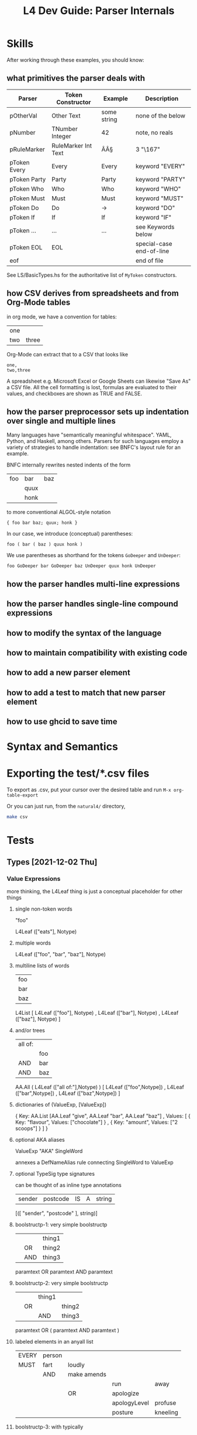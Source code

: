 #+TITLE: L4 Dev Guide: Parser Internals

* Skills
:PROPERTIES:
:TABLE_EXPORT_FILE: /dev/null
:TABLE_EXPORT_FORMAT: orgtbl-to-csv
:END:

After working through these examples, you should know:

** what primitives the parser deals with
:PROPERTIES:
:TABLE_EXPORT_FILE: /dev/null
:TABLE_EXPORT_FORMAT: orgtbl-to-csv
:END:

| Parser       | Token Constructor   | Example     | Description              |
|--------------+---------------------+-------------+--------------------------|
| pOtherVal    | Other Text          | some string | none of the below        |
| pNumber      | TNumber Integer     | 42          | note, no reals           |
| pRuleMarker  | RuleMarker Int Text | ÂÂ§         | 3 "\167"                 |
| pToken Every | Every               | Every       | keyword "EVERY"          |
| pToken Party | Party               | Party       | keyword "PARTY"          |
| pToken Who   | Who                 | Who         | keyword "WHO"            |
| pToken Must  | Must                | Must        | keyword "MUST"           |
| pToken Do    | Do                  | ->          | keyword "DO"             |
| pToken If    | If                  | If          | keyword "IF"             |
| pToken ...   | ...                 | ...         | see Keywords below       |
| pToken EOL   | EOL                 |             | special-case end-of-line |
| eof          |                     |             | end of file              |

See LS/BasicTypes.hs for the authoritative list of ~MyToken~ constructors.

** how CSV derives from spreadsheets and from Org-Mode tables
:PROPERTIES:
:TABLE_EXPORT_FILE: examples/org-example.csv
:TABLE_EXPORT_FORMAT: orgtbl-to-csv
:END:

in org mode, we have a convention for tables:

| one |       |
| two | three |

Org-Mode can extract that to a CSV that looks like

#+begin_example
one,
two,three
#+end_example

A spreadsheet e.g. Microsoft Excel or Google Sheets can likewise "Save As" a CSV file. All the cell formatting is lost, formulas are evaluated to their values, and checkboxes are shown as TRUE and FALSE.

** how the parser preprocessor sets up indentation over single and multiple lines
:PROPERTIES:
:TABLE_EXPORT_FILE: /dev/null
:TABLE_EXPORT_FORMAT: orgtbl-to-csv
:END:

Many languages have "semantically meaningful whitespace". YAML, Python, and Haskell, among others. Parsers for such languages employ a variety of strategies to handle indentation: see BNFC's layout rule for an example.

BNFC internally rewrites nested indents of the form

| foo | bar  | baz |
|     | quux |     |
|     | honk |     |

to more conventional ALGOL-style notation

#+begin_example
{ foo bar baz; quux; honk }
#+end_example

In our case, we introduce (conceptual) parentheses:

#+begin_example
foo ( bar ( baz ) quux honk )
#+end_example

We use parentheses as shorthand for the tokens ~GoDeeper~ and ~UnDeeper~:

#+begin_example
foo GoDeeper bar GoDeeper baz UnDeeper quux honk UnDeeper
#+end_example

** how the parser handles multi-line expressions

** how the parser handles single-line compound expressions


** how to modify the syntax of the language

** how to maintain compatibility with existing code

** how to add a new parser element

** how to add a test to match that new parser element

** how to use ghcid to save time

* Syntax and Semantics

* Exporting the test/*.csv files

To export as .csv, put your cursor over the desired table and run ~M-x org-table-export~

Or you can just run, from the ~natural4/~ directory,

#+begin_src sh
  make csv
#+end_src

* Tests
:PROPERTIES:
:TABLE_EXPORT_FILE: /dev/null
:TABLE_EXPORT_FORMAT: orgtbl-to-csv
:END:

** Types [2021-12-02 Thu]

*** Value Expressions

more thinking, the L4Leaf thing is just a conceptual placeholder for other things

**** single non-token words

"foo"

L4Leaf (["eats"], Notype)

**** multiple words

L4Leaf (["foo", "bar", "baz"], Notype)

**** multiline lists of words
:PROPERTIES:
:TABLE_EXPORT_FILE: /dev/null
:TABLE_EXPORT_FORMAT: orgtbl-to-csv
:END:

| foo |
| bar |
| baz |

L4List [ L4Leaf (["foo"], Notype)
       , L4Leaf (["bar"], Notype)
       , L4Leaf (["baz"], Notype)
       ]

**** and/or trees
:PROPERTIES:
:TABLE_EXPORT_FILE: /dev/null
:TABLE_EXPORT_FORMAT: orgtbl-to-csv
:END:

| all of: |     |
|         | foo |
| AND     | bar |
| AND     | baz |

AA.All ( L4Leaf (["all of:"],Notype) )
       [ L4Leaf (["foo",Notype])
       , L4Leaf (["bar",Notype])
       , L4Leaf (["baz",Notype]) ]

**** dictionaries of (ValueExp, [ValueExp])

{ Key:    AA.List [AA.Leaf "give", AA.Leaf "bar", AA.Leaf "baz"]
, Values: [ { Key: "flavour", Values: ["chocolate"] }
          , { Key: "amount",  Values: ["2 scoops"]  }
          ]
}

**** optional AKA aliases

ValueExp "AKA" SingleWord

annexes a DefNameAlias rule connecting SingleWord to ValueExp

**** optional TypeSig type signatures
:PROPERTIES:
:TABLE_EXPORT_FILE: /dev/null
:TABLE_EXPORT_FORMAT: orgtbl-to-csv
:END:

can be thought of as inline type annotations

| sender | postcode | IS | A | string |

[([ "sender", "postcode" ], string)]


**** boolstructp-1: very simple boolstructp
:PROPERTIES:
:TABLE_EXPORT_FILE: Parsing/boolstruct/boolstructp-1.csv
:TABLE_EXPORT_FORMAT: orgtbl-to-csv
:END:

|   |     | thing1 |
|   | OR  | thing2 |
|   | AND | thing3 |

paramtext OR paramtext AND paramtext


**** boolstructp-2: very simple boolstructp
:PROPERTIES:
:TABLE_EXPORT_FILE: Parsing/boolstruct/boolstructp-2.csv
:TABLE_EXPORT_FORMAT: orgtbl-to-csv
:END:

|   |    | thing1 |        |
|   | OR |        | thing2 |
|   |    | AND    | thing3 |

paramtext OR ( paramtext AND paramtext )

**** labeled elements in an anyall list
:PROPERTIES:
:TABLE_EXPORT_FILE: /dev/null
:TABLE_EXPORT_FORMAT: orgtbl-to-csv
:END:

| EVERY | person |             |              |          |
| MUST  | fart   | loudly      |              |          |
|       | AND    | make amends |              |          |
|       |        |             | run          | away     |
|       |        | OR          | apologize    |          |
|       |        |             | apologyLevel | profuse  |
|       |        |             | posture      | kneeling |


**** boolstructp-3: with typically
:PROPERTIES:
:TABLE_EXPORT_FILE: Parsing/boolstruct/boolstructp-3.csv
:TABLE_EXPORT_FORMAT: orgtbl-to-csv
:END:

| EVERY | person         |     |                  |           |       |   |
| WHO   |                | is  | immortal         | TYPICALLY | false |   |
|       | OR             | has | health insurance |           |       |   |
| MAY   | sharpen knives |     |                  |           |       |   |

when we run `stack run -- --only grounds test/boolstructp-3.csv` we should see one ground

when we run `stack run -- --only grounds --extd test/boolstructp-3.csv` we should see two grounds

**** inline-1: inline conjunctive lists

***** inline-1-a
:PROPERTIES:
:TABLE_EXPORT_FILE: Parsing/slparser/inline-1-a.csv
:TABLE_EXPORT_FORMAT: orgtbl-to-csv
:END:

|       | Food  |             |   |
| MEANS | yummy | nightshades |   |
|       |       | potato      |   |
|       | OR    | tomato      |   |
***** inline-1-a2 -- not supposed to pass
:PROPERTIES:
:TABLE_EXPORT_FILE: examples/inline-1-a2.csv
:TABLE_EXPORT_FORMAT: orgtbl-to-csv
:END:

labels are allowed to be a single word, but cannot be MultiTerm. So this won't work.

|       | Food  |             |      |        |
| MEANS | yummy | nightshades | with | spices |
|       |       | potato      | with | salt   |
|       | OR    | tomato      | with | pepper |

***** inline-1-b
:PROPERTIES:
:TABLE_EXPORT_FILE: examples/inline-1-b.csv
:TABLE_EXPORT_FORMAT: orgtbl-to-csv
:END:

| any of the prescribed personal data or classes of personal data relating to the individual |       |       |                                                                                                                                                                                                                                                                                                                              |
| MEANS                                                                                      | FALSE |       | The amount of any wages, salary, fee, commission, bonus, gratuity, allowance or other remuneration paid or payable to the individual by any person, whether under a contract of service or a contract for services.                                                                                                          |
| OR                                                                                         | FALSE |       | The income of the individual from the sale of any goods or property.                                                                                                                                                                                                                                                         |
| OR                                                                                         | FALSE |       | The number of any credit card, charge card or debit card issued to or in the name of the individual.                                                                                                                                                                                                                         |
| OR                                                                                         | FALSE |       | The number assigned to any account the individual has with any organisation that is a bank or finance company.                                                                                                                                                                                                               |
| OR                                                                                         | FALSE |       | Any information that identifies, or is likely to lead to the identification of, the individual as a child or young person who —                                                                                                                                                                                              |
|                                                                                            |       | FALSE | is or had been the subject of any investigation under the CYPA;                                                                                                                                                                                                                                                              |
|                                                                                            | OR    | FALSE | is or had been arrested, on or after 1 July 2020, for an offence committed under any written law;                                                                                                                                                                                                                            |
|                                                                                            | OR    | FALSE | is or had been taken into care or custody by the Director-General of Social Welfare, a protector, any officer generally or specially authorised in that behalf in writing by the Director-General or protector or a police officer under the CYPA;                                                                           |
|                                                                                            | OR    | FALSE | is attending or had attended a family programme in relation to an application to be made under section 50 of the CYPA;                                                                                                                                                                                                       |
|                                                                                            | OR    | FALSE | is or was the subject of an order made by a court under the CYPA; or                                                                                                                                                                                                                                                         |
|                                                                                            | OR    | FALSE | is or had been concerned in any proceedings in any court or on appeal from any court, whether the individual is the person against or in respect of whom the proceedings are taken or a witness in those proceedings.                                                                                                        |
| OR                                                                                         | FALSE |       | Any information that identifies, or is likely to lead to the identification of —                                                                                                                                                                                                                                             |
|                                                                                            |       | FALSE | the individual who has been or is the subject of any investigation, examination, assessment or treatment under the VAA relating to whether the individual is a vulnerable adult experiencing or at risk of abuse, neglect or self-neglect;                                                                                   |
|                                                                                            | OR    | FALSE | the individual as a vulnerable adult who has been committed to a place of temporary care and protection or place of safety or to the care of a fit person under the VAA;                                                                                                                                                     |
|                                                                                            | OR    | FALSE | the individual as a vulnerable adult who is the subject of an order made by a court under the VAA;                                                                                                                                                                                                                           |
|                                                                                            | OR    | FALSE | a place of temporary care and protection or place of safety in which an individual or a vulnerable adult mentioned in sub-paragraph (a), (b) or (c) is committed, or the location of such a place of temporary care and protection or place of safety; or                                                                    |
|                                                                                            | OR    | FALSE | a fit person under whose care an individual or a vulnerable adult mentioned in sub-paragraph (a), (b) or (c) is placed, or the location of the premises of such a fit person.                                                                                                                                                |
| OR                                                                                         | FALSE |       | Any private key of or relating to the individual that is used or may be used —                                                                                                                                                                                                                                               |
|                                                                                            |       | FALSE | to create a secure electronic record or secure electronic signature;                                                                                                                                                                                                                                                         |
|                                                                                            | OR    | FALSE | to verify the integrity of a secure electronic record; or                                                                                                                                                                                                                                                                    |
|                                                                                            | OR    | FALSE | to verify the authenticity or integrity of a secure electronic signature.                                                                                                                                                                                                                                                    |
| OR                                                                                         | FALSE |       | The net worth of the individual.                                                                                                                                                                                                                                                                                             |
| OR                                                                                         | FALSE |       | The deposit of moneys by the individual with any organisation.                                                                                                                                                                                                                                                               |
| OR                                                                                         | FALSE |       | The withdrawal by the individual of moneys deposited with any organisation.                                                                                                                                                                                                                                                  |
| OR                                                                                         | FALSE |       | The granting by an organisation of advances, loans and other facilities by which the individual, being a customer of the organisation, has access to funds or financial guarantees.                                                                                                                                          |
| OR                                                                                         | FALSE |       | The incurring by the organisation of any liabilities other than those mentioned in paragraph 11 on behalf of the individual.                                                                                                                                                                                                 |
| OR                                                                                         | FALSE |       | The payment of any moneys, or transfer of any property, by any person to the individual, including the amount of the moneys paid or the value of the property transferred, as the case may be.                                                                                                                               |
| OR                                                                                         | FALSE |       | The creditworthiness of the individual.                                                                                                                                                                                                                                                                                      |
| OR                                                                                         | FALSE |       | The individual’s investment in any capital markets products.                                                                                                                                                                                                                                                                 |
| OR                                                                                         | FALSE |       | The existence, and amount due or outstanding, of any debt —                                                                                                                                                                                                                                                                  |
|                                                                                            |       | FALSE | owed by the individual to an organisation; or                                                                                                                                                                                                                                                                                |
|                                                                                            | OR    | FALSE | owed by an organisation to the individual.                                                                                                                                                                                                                                                                                   |
| OR                                                                                         | FALSE |       | Any of the following:                                                                                                                                                                                                                                                                                                        |
|                                                                                            |       | FALSE | the terms and conditions of any accident and health policy or life policy (called in this item the applicable policy) of which the individual is the policy owner or under which the individual is a beneficiary;                                                                                                            |
|                                                                                            | OR    | FALSE | the premium payable by the policy owner under the applicable policy;                                                                                                                                                                                                                                                         |
|                                                                                            | OR    | FALSE | the benefits payable to any beneficiary under the applicable policy;                                                                                                                                                                                                                                                         |
|                                                                                            | OR    | FALSE | any information relating to any claim on, or payment under, the applicable policy, including the condition of the health of the individual and the diagnosis, treatment, prevention or alleviation of any ailment, condition, disability, disease, disorder or injury that the individual has suffered or is suffering from; |
|                                                                                            | OR    | FALSE | any other information that the individual is the policy owner of, or a beneficiary under, an applicable policy.                                                                                                                                                                                                              |
| OR                                                                                         | FALSE |       | The assessment, diagnosis, treatment, prevention or alleviation by a health professional of any of the following affecting the individual:                                                                                                                                                                                   |
|                                                                                            |       | FALSE | any sexually-transmitted disease such as Chlamydial Genital Infection, Gonorrhoea and Syphilis;                                                                                                                                                                                                                              |
|                                                                                            | OR    | FALSE | Human Immunodeficiency Virus Infection;                                                                                                                                                                                                                                                                                      |
|                                                                                            | OR    | FALSE | schizophrenia or delusional disorder;                                                                                                                                                                                                                                                                                        |
|                                                                                            | OR    | FALSE | substance abuse and addiction, including drug addiction and alcoholism.                                                                                                                                                                                                                                                      |
| OR                                                                                         | FALSE |       | The provision of treatment to the individual for or in respect of —                                                                                                                                                                                                                                                          |
|                                                                                            |       | FALSE | the donation or receipt of a human egg or human sperm; or                                                                                                                                                                                                                                                                    |
|                                                                                            | OR    | FALSE | any contraceptive operation or procedure or abortion.                                                                                                                                                                                                                                                                        |
| OR                                                                                         | FALSE |       | Any of the following:                                                                                                                                                                                                                                                                                                        |
|                                                                                            |       | FALSE | subject to section 4(4)(b) of the Act, the donation and removal of any organ from the body of the deceased individual for the purpose of its transplantation into the body of another individual;                                                                                                                            |
|                                                                                            | OR    | FALSE | the donation and removal of any specified organ from the individual, being a living organ donor, for the purpose of its transplantation into the body of another individual;                                                                                                                                                 |
|                                                                                            | OR    | FALSE | the transplantation of any organ mentioned in sub-paragraph (a) or (b) into the body of the individual.                                                                                                                                                                                                                      |
| OR                                                                                         | FALSE |       | Subject to section 4(4)(b) of the Act, the suicide or attempted suicide of the individual.                                                                                                                                                                                                                                   |
| OR                                                                                         | FALSE |       | Domestic abuse, child abuse or sexual abuse involving or alleged to involve the individual.                                                                                                                                                                                                                                  |
| OR                                                                                         | FALSE |       | Any of the following:                                                                                                                                                                                                                                                                                                        |
|                                                                                            |       | FALSE | information that the individual is or had been adopted pursuant to an adoption order made under the Adoption of Children Act (Cap. 4), or is or had been the subject of an application for an adoption order;                                                                                                                |
|                                                                                            | OR    | FALSE | the identity of the natural father or mother of the individual;                                                                                                                                                                                                                                                              |
|                                                                                            | OR    | FALSE | the identity of the adoptive father or mother of the individual;                                                                                                                                                                                                                                                             |
|                                                                                            | OR    | FALSE | the identity of any applicant for an adoption order;                                                                                                                                                                                                                                                                         |
|                                                                                            | OR    | FALSE | the identity of any person whose consent is necessary under that Act for an adoption order to be made, whether or not the court has dispensed with the consent of that person in accordance with that Act;                                                                                                                   |
|                                                                                            | OR    | FALSE | any other information that the individual is or had been an adopted child or relating to the adoption of the individual.                                                                                                                                                                                                     |
|                                                                                            |       |       |                                                                                                                                                                                                                                                                                                                              |
***** inline-1-c
:PROPERTIES:
:TABLE_EXPORT_FILE: Parsing/slparser/inline-1-c.csv
:TABLE_EXPORT_FORMAT: orgtbl-to-csv
:END:


challenge: use a combination of parsers to read this stuff into some kind of structure

|       | Bad |                  |   |    |              |
| MEANS | any | unauthorised     |   |    | access       |
|       |     |                  |   | OR | use          |
|       |     |                  |   | OR | disclosure   |
|       |     |                  |   | OR | copying      |
|       |     |                  |   | OR | modification |
|       |     |                  |   | OR | disposal     |
|       |     |                  |   |    |              |
|       |     | of personal data |   |    |              |

#+begin_example
1 match MEANS
2 some GoDeeper
3 match some (pNumAsText <* GoDeeper)   -- "any", "unauthorised"

looking ahead,
4 some GoDeeper                         -- | | |
5 match some (pNumAsText <* GoDeeper)   -- "access" (TYPICALLY False)
6 some UnDeeper                         -- | | to the left
7 match OR | AND | UNLESS | NOT         -- and we are in the desired column

then we want to place the cursor at the column of the OR | AND | UNLESS | NOT; we can compute that as the number of goDeepers found in 4 plus 5 minus 6

we consume that number of GoDeepers
and then we match pBSR
and then we |<< to match "of personal data"

for this to work, we need to be able to return the successful lookAhead match, and show how many GoDeepers and UnDeepers were involved in 4, 5, and 6.
#+end_example

***** we want to support the "post" line at any indentation level between the IS and the OR
:PROPERTIES:
:TABLE_EXPORT_FILE: Parsing/slparser/inline-1-d.csv
:TABLE_EXPORT_FORMAT: orgtbl-to-csv
:END:

|       | Bad |              |   |                  |              |
| MEANS | any | unauthorised |   |                  | access       |
|       |     |              |   | OR               | use          |
|       |     |              |   | OR               | disclosure   |
|       |     |              |   | OR               | copying      |
|       |     |              |   | OR               | modification |
|       |     |              |   | OR               | disposal     |
|       |     |              |   | of personal data |              |

***** inline +3 / -1
:PROPERTIES:
:TABLE_EXPORT_FILE: Parsing/slparser/inline-1-e.csv
:TABLE_EXPORT_FORMAT: orgtbl-to-csv
:END:

|       | Bad |              |                  |    |              |
| MEANS | any | unauthorised |                  |    | access       |
|       |     |              |                  | OR | use          |
|       |     |              |                  | OR | disclosure   |
|       |     |              |                  | OR | copying      |
|       |     |              |                  | OR | modification |
|       |     |              |                  | OR | disposal     |
|       |     |              | of personal data |    |              |


***** inline +3 / -2
:PROPERTIES:
:TABLE_EXPORT_FILE: Parsing/slparser/inline-1-f.csv
:TABLE_EXPORT_FORMAT: orgtbl-to-csv
:END:

|       | Bad |                  |   |    |              |
| MEANS | any | unauthorised     |   |    | access       |
|       |     |                  |   | OR | use          |
|       |     |                  |   | OR | disclosure   |
|       |     |                  |   | OR | copying      |
|       |     |                  |   | OR | modification |
|       |     |                  |   | OR | disposal     |
|       |     | of personal data |   |    |              |

***** inline +3 / -3
:PROPERTIES:
:TABLE_EXPORT_FILE: Parsing/slparser/inline-1-g.csv
:TABLE_EXPORT_FORMAT: orgtbl-to-csv
:END:

|       | Bad              |              |   |    |              |
| MEANS | any              | unauthorised |   |    | access       |
|       |                  |              |   | OR | use          |
|       |                  |              |   | OR | disclosure   |
|       |                  |              |   | OR | copying      |
|       |                  |              |   | OR | modification |
|       |                  |              |   | OR | disposal     |
|       | of personal data |              |   |    |              |

***** inline +2 / -3
:PROPERTIES:
:TABLE_EXPORT_FILE: Parsing/slparser/inline-1-h.csv
:TABLE_EXPORT_FORMAT: orgtbl-to-csv
:END:

|       | Bad              |              |    |              |
| MEANS | any              | unauthorised |    | access       |
|       |                  |              | OR | use          |
|       |                  |              | OR | disclosure   |
|       |                  |              | OR | copying      |
|       |                  |              | OR | modification |
|       |                  |              | OR | disposal     |
|       | of personal data |              |    |              |
***** inline +1 / -3
:PROPERTIES:
:TABLE_EXPORT_FILE: Parsing/slparser/inline-1-i.csv
:TABLE_EXPORT_FORMAT: orgtbl-to-csv
:END:

|       | Bad              |   |              |              |
| MEANS | any              |   | unauthorised | access       |
|       |                  |   | OR           | use          |
|       |                  |   | OR           | disclosure   |
|       |                  |   | OR           | copying      |
|       |                  |   | OR           | modification |
|       |                  |   | OR           | disposal     |
|       | of personal data |   |              |              |
***** inline +1 / -2
:PROPERTIES:
:TABLE_EXPORT_FILE: Parsing/slparser/inline-1-i.csv
:TABLE_EXPORT_FORMAT: orgtbl-to-csv
:END:

|       | Bad |                  |              |              |
| MEANS | any |                  | unauthorised | access       |
|       |     |                  | OR           | use          |
|       |     |                  | OR           | disclosure   |
|       |     |                  | OR           | copying      |
|       |     |                  | OR           | modification |
|       |     |                  | OR           | disposal     |
|       |     | of personal data |              |              |
***** inline +1 / +1 / -0
:PROPERTIES:
:TABLE_EXPORT_FILE: Parsing/slparser/inline-1-j.csv
:TABLE_EXPORT_FORMAT: orgtbl-to-csv
:END:

|       | Bad |   |                  |              |
| MEANS | any |   | unauthorised     | access       |
|       |     |   | OR               | use          |
|       |     |   | OR               | disclosure   |
|       |     |   | OR               | copying      |
|       |     |   | OR               | modification |
|       |     |   | OR               | disposal     |
|       |     |   | of personal data |              |
***** inline +0 / +1 / -0
:PROPERTIES:
:TABLE_EXPORT_FILE: Parsing/slparser/inline-1-k.csv
:TABLE_EXPORT_FORMAT: orgtbl-to-csv
:END:

|       | Bad |                  |              |
| MEANS | any | unauthorised     | access       |
|       |     | OR               | use          |
|       |     | OR               | disclosure   |
|       |     | OR               | copying      |
|       |     | OR               | modification |
|       |     | OR               | disposal     |
|       |     | of personal data |              |
***** inline +0 / +1 / -1
:PROPERTIES:
:TABLE_EXPORT_FILE: Parsing/slparser/inline-1-l.csv
:TABLE_EXPORT_FORMAT: orgtbl-to-csv
:END:

|       | Bad              |              |              |           |      |
| MEANS | any              | unauthorised | access       |           |      |
|       |                  | OR           | use          |           |      |
|       |                  | OR           | disclosure   |           |      |
|       |                  | OR           | copying      |           |      |
|       |                  | OR           | modification |           |      |
|       |                  | OR           | disposal     | TYPICALLY | True |
|       | of personal data |              |              |           |      |
***** inline +0 / +1 / -1 / +2
:PROPERTIES:
:TABLE_EXPORT_FILE: Parsing/slparser/inline-1-m.csv
:TABLE_EXPORT_FORMAT: orgtbl-to-csv
:END:


|       | Bad              |              |    |   |              |
| MEANS | any              | unauthorised |    |   | access       |
|       |                  |              | OR |   | use          |
|       |                  |              | OR |   | disclosure   |
|       |                  |              | OR |   | copying      |
|       |                  |              | OR |   | modification |
|       |                  |              |    |   |              |
|       |                  |              | OR |   | disposal     |
|       | of personal data |              |    |   |              |
***** inline no post
:PROPERTIES:
:TABLE_EXPORT_FILE: Parsing/slparser/inline-1-n.csv
:TABLE_EXPORT_FORMAT: orgtbl-to-csv
:END:

what if there is a blank column to the right of the OR? we need to match as many GoDeepers as are needed to hit the OR

                    pOtherval +?        pOtherVal (UnDeeper+) (AND | OR) GoDeeper+ pOtherVal

we count the number of UnDeeper+ captured, and use that to limit the greediness of the
initial ~pOtherval +?~ component.

|       | Bad |              |    |   |              |
| MEANS | any | unauthorised |    |   | access       |
|       |     |              | OR |   | use          |
|       |     |              | OR |   | disclosure   |
|       |     |              | OR |   | copying      |
|       |     |              | OR |   | modification |
|       |     |              |    |   |              |
|       |     |              | OR |   | disposal     |

***** o: inline no pre
:PROPERTIES:
:TABLE_EXPORT_FILE: Parsing/slparser/inline-1-o.csv
:TABLE_EXPORT_FORMAT: orgtbl-to-csv
:END:

|       | Bad |   |    |            |          |              |
| MEANS |     |   |    | access     |          |              |
|       |     |   | OR |            | use      |              |
|       |     |   | OR | disclosure |          |              |
|       |     |   | OR |            | copying  |              |
|       |     |   | OR |            |          | modification |
|       |     |   | OR |            | disposal |              |

***** p: this parses: inline fragment of pdpadbno4
:PROPERTIES:
:TABLE_EXPORT_FILE: Parsing/slparser/inline-1-p.csv
:TABLE_EXPORT_FORMAT: orgtbl-to-csv
:END:

|       | wonk |   |    |      |   |
| MEANS | a    |   |    | honk |   |
|       |      |   | OR | ponk |   |

wonk MEANS (a /    (    ( honk )
                     OR ( ponk ) ) )

AA.Any (Label Pre "a") / [Item honk, Item ponk]

***** q: this parses:
:PROPERTIES:
:TABLE_EXPORT_FILE: Parsing/slparser/inline-1-q.csv
:TABLE_EXPORT_FORMAT: orgtbl-to-csv
:END:

|       | poowonk |   |   |      |
| MEANS | poopoo  |   |   |      |
| OR    | just a  |   |   | honk |

( poowonk ) MEANS ( poopoo ) OR ( just a ( ( honk ) ) )

***** r: this parses now:
:PROPERTIES:
:TABLE_EXPORT_FILE: Parsing/slparser/inline-1-r.csv
:TABLE_EXPORT_FORMAT: orgtbl-to-csv
:END:

|       | multiwonk |   |    |      |   |
| MEANS | poopoo    |   |    |      |   |
| OR    | the       |   |    | honk |   |
|       |           |   | OR | ponk |   |

( multiwonk ) MEANS ( poopoo ) OR (the ( ( ( honk ) OR ( ponk ) ) ) )

***** when everything works we should be able to parse this:
:PROPERTIES:
:TABLE_EXPORT_FILE: Parsing/slparser/inline-1-s.csv
:TABLE_EXPORT_FORMAT: orgtbl-to-csv
:END:

| a data breach occurred |                                                                                                 |                                         |   |    |       |              |
| MEANS                  | any                                                                                             | unauthorised                            |   |    | FALSE | access       |
|                        |                                                                                                 |                                         |   | OR | FALSE | use          |
|                        |                                                                                                 |                                         |   | OR | TRUE  | disclosure   |
|                        |                                                                                                 |                                         |   | OR | FALSE | copying      |
|                        |                                                                                                 |                                         |   | OR | FALSE | modification |
|                        |                                                                                                 |                                         |   | OR | TRUE  | disposal     |
|                        |                                                                                                 | of personal data                        |   |    |       |              |
| OR                     | loss of storage medium on which personal data is stored in circumstances where the unauthorised |                                         |   |    | FALSE | access       |
|                        |                                                                                                 |                                         |   | OR | FALSE | use          |
|                        |                                                                                                 |                                         |   | OR | FALSE | disclosure   |
|                        |                                                                                                 |                                         |   | OR | FALSE | copying      |
|                        |                                                                                                 |                                         |   | OR | TRUE  | modification |
|                        |                                                                                                 |                                         |   | OR | TRUE  | disposal     |
|                        |                                                                                                 | of the personal data is likely to occur |   |    |       |              |

***** PDPA Part 1 - simpler
:PROPERTIES:
:TABLE_EXPORT_FILE: examples/inline-2-a.csv
:TABLE_EXPORT_FORMAT: orgtbl-to-csv
:END:

| personal data |    |       |
| MEANS         |    | alpha |
| OR            |    | beta  |
| OR            |    | gamma |
|               |    | c1    |
|               | OR | c2    |
|               | OR | c3    |

***** PDPA Part 1 - fancier -- works
:PROPERTIES:
:TABLE_EXPORT_FILE: examples/inline-2-b.csv
:TABLE_EXPORT_FORMAT: orgtbl-to-csv
:END:

it works if you outdent the 5 to match the left margin of the inner "OR"

because a label has to be a single string this flattens to "5 gamma"

it does preserve the separation between "5.a" and "c1" etc though. so that's good.

| personal data |    |       |       |
| MEANS         |    | 1     | alpha |
| OR            |    | 2     | beta  |
| OR            | 5  | gamma |       |
|               |    | 5.a   | c1    |
|               | OR | 5.b   | c2    |
|               | OR | 5.c   | c3    |

***** withlabels indented first way -- works
:PROPERTIES:
:TABLE_EXPORT_FILE: examples/inline-2-c.csv
:TABLE_EXPORT_FORMAT: orgtbl-to-csv
:END:

| any of the prescribed personal data or classes of personal data relating to the individual |       |       |     |                                                                                                                                                                                                                                                    |
| MEANS                                                                                      | FALSE |       |   1 | The amount of any wages, salary, fee, commission, bonus, gratuity, allowance or other remuneration paid or payable to the individual by any person, whether under a contract of service or a contract for services.                                |
| OR                                                                                         | FALSE |       |   2 | The income of the individual from the sale of any goods or property.                                                                                                                                                                               |
| OR                                                                                         | FALSE |       |   3 | The number of any credit card, charge card or debit card issued to or in the name of the individual.                                                                                                                                               |
| OR                                                                                         | FALSE |       |   4 | The number assigned to any account the individual has with any organisation that is a bank or finance company.                                                                                                                                     |
| OR                                                                                         | FALSE |       |   5 | Any information that identifies, or is likely to lead to the identification of, the individual as a child or young person who —                                                                                                                    |
|                                                                                            |       | FALSE | 5.a | is or had been the subject of any investigation under the CYPA;                                                                                                                                                                                    |
|                                                                                            | OR    | FALSE | 5.b | is or had been arrested, on or after 1 July 2020, for an offence committed under any written law;                                                                                                                                                  |
|                                                                                            | OR    | FALSE | 5.c | is or had been taken into care or custody by the Director-General of Social Welfare, a protector, any officer generally or specially authorised in that behalf in writing by the Director-General or protector or a police officer under the CYPA; |
|                                                                                            | OR    | FALSE | 5.d | is attending or had attended a family programme in relation to an application to be made under section 50 of the CYPA;                                                                                                                             |
|                                                                                            | OR    | FALSE | 5.e | is or was the subject of an order made by a court under the CYPA; or                                                                                                                                                                               |
|                                                                                            | OR    | FALSE | 5.f | is or had been concerned in any proceedings in any court or on appeal from any court, whether the individual is the person against or in respect of whom the proceedings are taken or a witness in those proceedings.                              |




***** withlabels indented second way -- works
:PROPERTIES:
:TABLE_EXPORT_FILE: examples/inline-2-d.csv
:TABLE_EXPORT_FORMAT: orgtbl-to-csv
:END:

| any of the prescribed personal data or classes of personal data relating to the individual |       |       |     |                                                                                                                                                                                                                                                    |
| MEANS                                                                                      | FALSE |       |   1 | The amount of any wages, salary, fee, commission, bonus, gratuity, allowance or other remuneration paid or payable to the individual by any person, whether under a contract of service or a contract for services.                                |
| OR                                                                                         | FALSE |       |   2 | The income of the individual from the sale of any goods or property.                                                                                                                                                                               |
| OR                                                                                         | FALSE |       |   3 | The number of any credit card, charge card or debit card issued to or in the name of the individual.                                                                                                                                               |
| OR                                                                                         | FALSE |       |   4 | The number assigned to any account the individual has with any organisation that is a bank or finance company.                                                                                                                                     |
| OR                                                                                         | FALSE | 5     |     | Any information that identifies, or is likely to lead to the identification of, the individual as a child or young person who —                                                                                                                    |
|                                                                                            |       | FALSE | 5.a | is or had been the subject of any investigation under the CYPA;                                                                                                                                                                                    |
|                                                                                            | OR    | FALSE | 5.b | is or had been arrested, on or after 1 July 2020, for an offence committed under any written law;                                                                                                                                                  |
|                                                                                            | OR    | FALSE | 5.c | is or had been taken into care or custody by the Director-General of Social Welfare, a protector, any officer generally or specially authorised in that behalf in writing by the Director-General or protector or a police officer under the CYPA; |
|                                                                                            | OR    | FALSE | 5.d | is attending or had attended a family programme in relation to an application to be made under section 50 of the CYPA;                                                                                                                             |
|                                                                                            | OR    | FALSE | 5.e | is or was the subject of an order made by a court under the CYPA; or                                                                                                                                                                               |
|                                                                                            | OR    | FALSE | 5.f | is or had been concerned in any proceedings in any court or on appeal from any court, whether the individual is the person against or in respect of whom the proceedings are taken or a witness in those proceedings.                              |


***** withlabels indented third way -- works
:PROPERTIES:
:TABLE_EXPORT_FILE: examples/inline-2-e.csv
:TABLE_EXPORT_FORMAT: orgtbl-to-csv
:END:

the FALSE gets in the way.

| any of the prescribed personal data or classes of personal data relating to the individual |    |       |                                                                                                                                                                                                                                                    |
| MEANS                                                                                      |    |     1 | The amount of any wages, salary, fee, commission, bonus, gratuity, allowance or other remuneration paid or payable to the individual by any person, whether under a contract of service or a contract for services.                                |
| OR                                                                                         |    |     2 | The income of the individual from the sale of any goods or property.                                                                                                                                                                               |
| OR                                                                                         |    |     3 | The number of any credit card, charge card or debit card issued to or in the name of the individual.                                                                                                                                               |
| OR                                                                                         |    |     4 | The number assigned to any account the individual has with any organisation that is a bank or finance company.                                                                                                                                     |
| OR                                                                                         | 5  | FALSE | Any information that ...                                                                                                                                                                                                                           |
|                                                                                            |    |   5.a | is or had been the subject of any investigation under the CYPA;                                                                                                                                                                                    |
|                                                                                            | OR |   5.b | is or had been arrested, on or after 1 July 2020, for an offence committed under any written law;                                                                                                                                                  |
|                                                                                            | OR |   5.c | is or had been taken into care or custody by the Director-General of Social Welfare, a protector, any officer generally or specially authorised in that behalf in writing by the Director-General or protector or a police officer under the CYPA; |
|                                                                                            | OR |   5.d | is attending or had attended a family programme in relation to an application to be made under section 50 of the CYPA;                                                                                                                             |
|                                                                                            | OR |   5.e | is or was the subject of an order made by a court under the CYPA; or                                                                                                                                                                               |
|                                                                                            | OR |   5.f | is or had been concerned in any proceedings in any court or on appeal from any court, whether the individual is the person against or in respect of whom the proceedings are taken or a witness in those proceedings.                              |

***** withlabels indented fourth way -- works
:PROPERTIES:
:TABLE_EXPORT_FILE: examples/inline-2-f.csv
:TABLE_EXPORT_FORMAT: orgtbl-to-csv
:END:

only change, remove the FALSE

| any of the prescribed personal data or classes of personal data relating to the individual |    |     |                                                                                                                                                                                                                                                    |
| MEANS                                                                                      |    |   1 | The amount of any wages, salary, fee, commission, bonus, gratuity, allowance or other remuneration paid or payable to the individual by any person, whether under a contract of service or a contract for services.                                |
| OR                                                                                         |    |   2 | The income of the individual from the sale of any goods or property.                                                                                                                                                                               |
| OR                                                                                         |    |   3 | The number of any credit card, charge card or debit card issued to or in the name of the individual.                                                                                                                                               |
| OR                                                                                         |    |   4 | The number assigned to any account the individual has with any organisation that is a bank or finance company.                                                                                                                                     |
| OR                                                                                         | 5  |     | Any information that ...                                                                                                                                                                                                                           |
|                                                                                            |    | 5.a | is or had been the subject of any investigation under the CYPA;                                                                                                                                                                                    |
|                                                                                            | OR | 5.b | is or had been arrested, on or after 1 July 2020, for an offence committed under any written law;                                                                                                                                                  |
|                                                                                            | OR | 5.c | is or had been taken into care or custody by the Director-General of Social Welfare, a protector, any officer generally or specially authorised in that behalf in writing by the Director-General or protector or a police officer under the CYPA; |
|                                                                                            | OR | 5.d | is attending or had attended a family programme in relation to an application to be made under section 50 of the CYPA;                                                                                                                             |
|                                                                                            | OR | 5.e | is or was the subject of an order made by a court under the CYPA; or                                                                                                                                                                               |
|                                                                                            | OR | 5.f | is or had been concerned in any proceedings in any court or on appeal from any court, whether the individual is the person against or in respect of whom the proceedings are taken or a witness in those proceedings.                              |

***** withlabels indented fifth way -- works
:PROPERTIES:
:TABLE_EXPORT_FILE: examples/inline-2-g.csv
:TABLE_EXPORT_FORMAT: orgtbl-to-csv
:END:

only change, move the "any information that" one column to the left

| any of the prescribed personal data or classes of personal data relating to the individual |    |                          |                                                                                                                                                                                                                                                    |
| MEANS                                                                                      |    |                        1 | The amount of any wages, salary, fee, commission, bonus, gratuity, allowance or other remuneration paid or payable to the individual by any person, whether under a contract of service or a contract for services.                                |
| OR                                                                                         |    |                        2 | The income of the individual from the sale of any goods or property.                                                                                                                                                                               |
| OR                                                                                         |    |                        3 | The number of any credit card, charge card or debit card issued to or in the name of the individual.                                                                                                                                               |
| OR                                                                                         |    |                        4 | The number assigned to any account the individual has with any organisation that is a bank or finance company.                                                                                                                                     |
| OR                                                                                         | 5  | Any information that ... |                                                                                                                                                                                                                                                    |
|                                                                                            |    |                      5.a | is or had been the subject of any investigation under the CYPA;                                                                                                                                                                                    |
|                                                                                            | OR |                      5.b | is or had been arrested, on or after 1 July 2020, for an offence committed under any written law;                                                                                                                                                  |
|                                                                                            | OR |                      5.c | is or had been taken into care or custody by the Director-General of Social Welfare, a protector, any officer generally or specially authorised in that behalf in writing by the Director-General or protector or a police officer under the CYPA; |
|                                                                                            | OR |                      5.d | is attending or had attended a family programme in relation to an application to be made under section 50 of the CYPA;                                                                                                                             |
|                                                                                            | OR |                      5.e | is or was the subject of an order made by a court under the CYPA; or                                                                                                                                                                               |
|                                                                                            | OR |                      5.f | is or had been concerned in any proceedings in any court or on appeal from any court, whether the individual is the person against or in respect of whom the proceedings are taken or a witness in those proceedings.                              |

i guess we'll just have to do that for the input spreadsheets.

***** withlabels indented sixth way -- works
:PROPERTIES:
:TABLE_EXPORT_FILE: examples/inline-2-h.csv
:TABLE_EXPORT_FORMAT: orgtbl-to-csv
:END:

| any of the prescribed personal data or classes of personal data relating to the individual |       |       |                    |                                                                                                                                                                                                                                                    |
| MEANS                                                                                      | FALSE |       |                  1 | The amount of any wages, salary, fee, commission, bonus, gratuity, allowance or other remuneration paid or payable to the individual by any person, whether under a contract of service or a contract for services.                                |
| OR                                                                                         | FALSE |       |                  2 | The income of the individual from the sale of any goods or property.                                                                                                                                                                               |
| OR                                                                                         | FALSE |       |                  3 | The number of any credit card, charge card or debit card issued to or in the name of the individual.                                                                                                                                               |
| OR                                                                                         | FALSE |       |                  4 | The number assigned to any account the individual has with any organisation that is a bank or finance company.                                                                                                                                     |
| OR                                                                                         | FALSE | 5     | Any information... |                                                                                                                                                                                                                                                    |
|                                                                                            |       | FALSE |                5.a | is or had been the subject of any investigation under the CYPA;                                                                                                                                                                                    |
|                                                                                            | OR    | FALSE |                5.b | is or had been arrested, on or after 1 July 2020, for an offence committed under any written law;                                                                                                                                                  |
|                                                                                            | OR    | FALSE |                5.c | is or had been taken into care or custody by the Director-General of Social Welfare, a protector, any officer generally or specially authorised in that behalf in writing by the Director-General or protector or a police officer under the CYPA; |
|                                                                                            | OR    | FALSE |                5.d | is attending or had attended a family programme in relation to an application to be made under section 50 of the CYPA;                                                                                                                             |
|                                                                                            | OR    | FALSE |                5.e | is or was the subject of an order made by a court under the CYPA; or                                                                                                                                                                               |
|                                                                                            | OR    | FALSE |                5.f | is or had been concerned in any proceedings in any court or on appeal from any court, whether the individual is the person against or in respect of whom the proceedings are taken or a witness in those proceedings.                              |

all six indentation styles now work.


*** how do we deal with blanks in between things we care about?

**** we can expect an slMultiTerm to parse this:
:PROPERTIES:
:TABLE_EXPORT_FILE: Parsing/slparser/multiterm-with-blanks-1.csv
:TABLE_EXPORT_FORMAT: orgtbl-to-csv
:END:

| foo | bar | baz |

**** what about:
:PROPERTIES:
:TABLE_EXPORT_FILE: Parsing/slparser/multiterm-with-blanks-2.csv
:TABLE_EXPORT_FORMAT: orgtbl-to-csv
:END:

| foo |   | bar |   |   | baz |

should we expect an slMultiterm to parse it? decision: yes, we should.

**** what about the same column but next line?
:PROPERTIES:
:TABLE_EXPORT_FILE: examples/multiterm-with-blanks-3.csv
:TABLE_EXPORT_FORMAT: orgtbl-to-csv
:END:

| foo |   | bar |
|     |   | baz |

does this (erroneously IMHO) return [foo bar baz]?
no, the parser fails, which is correct.

*** variable substitution

**** varsub-1-headhead: define one thing in terms of another thing, in the head
:PROPERTIES:
:TABLE_EXPORT_FILE: Parsing/boolstruct/varsub-1-headhead.csv
:TABLE_EXPORT_FORMAT: orgtbl-to-csv
:END:

This gets parsed into:
- c :: HC2 { hHead = c RPis All [a  b ], hBody = Nothing }
- b :: HC2 { hHead = b RPis All [b1 b2], hBody = Nothing }

|       | c  |
| MEANS | a  |
| OR    | b  |
| ;;    |    |
|       | b  |
| MEANS | b1 |
| AND   | b2 |

c = a || (b1 && b2)

we know how to expand a head with a head

**** varsub-2-headbody: define one thing in terms of another thing, in the head and body
:PROPERTIES:
:TABLE_EXPORT_FILE: Parsing/boolstruct/varsub-2-headbody.csv
:TABLE_EXPORT_FORMAT: orgtbl-to-csv
:END:

c is a horn head definition

b is a horn body definition

This gets parsed into:
- c :: HC2 { hHead = c RPis All [a  b ], hBody = Nothing     }
- b :: HC2 { hHead = b,                  hBody = All [b1 b2] }

|        | c  |
| MEANS  | a  |
| OR     | b  |
| ;;     |    |
| DECIDE | b  |
| IF     | b1 |
| AND    | b2 |

This should define c = a || (b1 && b2)

we need to be able to expand a head with a body

**** varsub-3-bodybody: define one thing in terms of another thing, in the body and body
:PROPERTIES:
:TABLE_EXPORT_FILE: Parsing/boolstruct/varsub-3-bodybody.csv
:TABLE_EXPORT_FORMAT: orgtbl-to-csv
:END:

This gets parsed into:
- c :: HC2 { hHead = c, hBody = Any [a  b ] }
- b :: HC2 { hHead = b, hBody = All [b1 b2] }

| DECIDE | c  |
| IF     | a  |
| OR     | b  |
| ;;     |    |
| DECIDE | b  |
| IF     | b1 |
| AND    | b2 |

This should define c = a || (b1 && b2)

we need to be able to expand a body with a body

**** varsub-4-bodyhead: define one thing in terms of another thing, in the body and head
:PROPERTIES:
:TABLE_EXPORT_FILE: Parsing/boolstruct/varsub-4-bodyhead.csv
:TABLE_EXPORT_FORMAT: orgtbl-to-csv
:END:

This gets parsed into:
- c :: HC2 { hHead = c,                  hBody = Any a b }
- b :: HC2 { hHead = b RPis All [b1 b2], hBody = Nothing }

| DECIDE | c  |
| IF     | a  |
| OR     | b  |
| ;;     |    |
|        | b  |
| MEANS  | b1 |
| AND    | b2 |

This should define c = a || (b1 && b2)

we know how to expand a body with a head

**** regexpand-1: regulatives conjoined via a rulealias
:PROPERTIES:
:TABLE_EXPORT_FILE: examples/regexpand-1.csv
:TABLE_EXPORT_FORMAT: orgtbl-to-csv
:END:

| §      | Rule1       |        |
| PARTY  | Alice       |        |
| MAY    | act         |        |
| BEFORE | deadline    |        |
| HENCE  | TwoRules    |        |
| ;;     |             |        |
|        | TwoRules    |        |
| MEANS  | Rule2a      |        |
| AND    | Rule2b      |        |
| ;;     |             |        |
| §      | Rule2a      |        |
| PARTY  | Bob         |        |
| MUST   | acknowledge | action |
| ;;     |             |        |
| §      | Rule2b      |        |
| PARTY  | Carol       |        |
| MUST   | pay         | Alice  |

This should link up Bob and Carol's subcontracts 2a and 2b as pursuant to Alice's subcontract 1.

*** About the src/Parser.hs

**** At the same depth, NOT binds tighter than OR binds tigher than AND.

**** Indentation depth acts as implicit parentheses.

**** indent-2-a: no meaningful indentation
:PROPERTIES:
:TABLE_EXPORT_FILE: Parsing/newparser/indent-2-a.csv
:TABLE_EXPORT_FORMAT: orgtbl-to-csv
:END:

originally
|     | a   |   |
| AND | b   |   |
| OR  | c   |   |
| OR  | NOT | d |

#+begin_example
if (and a (or b c (not d)))

 a  && ( b  ||  c  || (!  d))

(a) && ((b) || (c) || (! (d)))
#+end_example

***** explicitly
:PROPERTIES:
:TABLE_EXPORT_FILE: /dev/null
:TABLE_EXPORT_FORMAT: orgtbl-to-csv
:END:

| IF  | (A)  |      |
| AND | (B)  |      |
| OR  | (C)  |      |
| OR  | (NOT | (D)) |

ignoring the newlines,

whenever we increase indentation level we insert a (

whenever we decrease indentation level we insert a )

***** does that rule work for
:PROPERTIES:
:TABLE_EXPORT_FILE: /dev/null
:TABLE_EXPORT_FORMAT: orgtbl-to-csv
:END:

|             | (a   | (aa | (aaa |   |   | (((:: | (AType |
| ))))))) AND | (b   |     |      |   |   |       |        |
| ) OR        | (c   |     |      |   |   |       |        |
| ) OR        | (NOT |     |      |   |   |       |        |
|             |      | (d  |      |   |   |       |        |
| )) OR       | (e   |     |      |   |   |       |        |
| )           |      |     |      |   |   |       |        |

| MUST | (notify | (to   | (Bob | )) |   |
|      |         | (from | (    | )) |   |
|      |         |       |      |    | ) |

Any sufficiently complicated C or Fortran program contains an ad hoc, informally-specified, bug-ridden, slow implementation of half of Common Lisp.

**** Deriving the Grammar
:PROPERTIES:
:TABLE_EXPORT_FILE: /dev/null
:TABLE_EXPORT_FORMAT: orgtbl-to-csv
:END:

So we know that a binary term looks like this:

|       | term1 |
| binOp | term2 |

if the "cursor" is initially located in the blank cell, our parser would need to consume:

GoDeeper, term, UnDeeper, binOp, GoDeeper, term, UnDeeper

and that would leave the "cursor" in the same column as it started, on the line after term2.

our ~myindented~ combinator helps tidy this up:

myindented term, binOp, myindented term

***** If term2 were itself a binary expression,

|        | term1   |
| binOp1 | term2-a |
| binOp2 | term2-b |

term1 binOp1 (term2-a binOp2 term2-b)

note that in practice the blank cell may not be blank; the cursor may be there after processing an "IF".

***** What if we have an intentional indent?

|     | term1 |       |
| OR  |       | term2 |
|     | AND   | term3 |
| OR  | term4 |       |

Because we normally bind OR tighter than AND we need to indent the AND expression:

(term1 OR (term2 AND term3) OR term4)

so, our "outer" parser would consume

GoDeeper, term1, UnDeeper, OR, GoDeeper

then instead of finding a pOtherVal it needs to consume the inner AND:

GoDeeper, term2, UnDeeper, AND, GoDeeper, term3, UnDeeper

and now it's as though it had just processed a single term2-a, and can proceed back to

UnDeeper, OR, GoDeeper, term4

so the "inner portion" of a nested expression is exactly a

(myindented term) binop (myindented term)

And the outer portion becomes

myindented term1, OR, myindented (myindented term2, AND, myindented term3), OR, myindented term4

**** indent-2-b: slightly harder indentation
:PROPERTIES:
:TABLE_EXPORT_FILE: Parsing/newparser/indent-2-b.csv
:TABLE_EXPORT_FORMAT: orgtbl-to-csv
:END:

still means the same thing but with slightly more indentation

|     | a  |     |   |
| AND | b  |     |   |
|     | OR | c   |   |
|     | OR | NOT | d |

**** indent-2-c: Handle labels at the parents; this is not expected to parse
:PROPERTIES:
:TABLE_EXPORT_FILE: examples/indent-2-c.csv
:TABLE_EXPORT_FORMAT: orgtbl-to-csv
:END:

|    | top1 |                 |
| OR | top2 |                 |
| OR |      | this is a label |
|    |      | mid3            |
|    | OR   | mid4            |

OR, (godeeper, label, undeeper), boolstructr

***** becomes
:PROPERTIES:
:TABLE_EXPORT_FILE: /dev/null
:TABLE_EXPORT_FORMAT: orgtbl-to-csv
:END:

|    | (top1) |                  |
| OR | (top2) |                  |
| OR | (      | (this is a label |
|    |        | mid4)            |
|    | OR     | (mid5))          |

***** how to parse this?

#+begin_src haskell
    MyAny [ MyLeaf "top1"
          , MyLeaf "top2"
          , MyLabel "this is a label" $
              MyAny [ MyLeaf "mid3"
                    , MyLeaf "mid4"]
          ]
#+end_src

**** indent-2-c-2: more label variation, right; ; this is not expected to parse
:PROPERTIES:
:TABLE_EXPORT_FILE: examples/indent-2-c-2.csv
:TABLE_EXPORT_FORMAT: orgtbl-to-csv
:END:

|    | top1 |      |                 |
| OR | top2 |      |                 |
| OR |      |      | this is a label |
|    |      | mid3 |                 |
|    | OR   | mid4 |                 |

OR, godeeper, (godeeper, godeeper, label, undeeper, undeeper), boolstructr

**** indent-2-c-3: more label variation, left; this is the only working syntax for the moment, so we shall use this for the demo.
:PROPERTIES:
:TABLE_EXPORT_FILE: Parsing/newparser/indent-2-c-3.csv
:TABLE_EXPORT_FORMAT: orgtbl-to-csv
:END:

|    | top1            |      |   |
| OR | top2            |      |   |
| OR | this is a label |      |   |
|    |                 | mid3 |   |
|    | OR              | mid4 |   |

or, godeeper, label, samedepth boolstructr

**** indent-2-d: more indentation variant
:PROPERTIES:
:TABLE_EXPORT_FILE: Parsing/newparser/indent-2-d.csv
:TABLE_EXPORT_FORMAT: orgtbl-to-csv
:END:

As discussed above in "Deriving the Grammar":

|    | term1 |       |
| OR |       | term2 |
|    | AND   | term3 |
| OR | term4 |       |
| OR | term5 |       |



***** ParamText

one or more normal words with optional typesig

****** contexts

- Rule Action
- GIVEN parameter input to a DECIDE function
- HAS relation definition
- DECLARE type declaration

****** paramtext-1: simple case
:PROPERTIES:
:TABLE_EXPORT_FILE: Parsing/newparser/paramtext-1.csv
:TABLE_EXPORT_FORMAT: orgtbl-to-csv
:END:

| one word |

****** paramtext-2: simple case, typed
:PROPERTIES:
:TABLE_EXPORT_FILE: Parsing/newparser/paramtext-2.csv
:TABLE_EXPORT_FORMAT: orgtbl-to-csv
:END:

| one word | IS | A | String |

****** paramtext-2-a: simple case, typed a different way
:PROPERTIES:
:TABLE_EXPORT_FILE: Parsing/newparser/paramtext-2-a.csv
:TABLE_EXPORT_FORMAT: orgtbl-to-csv
:END:

| one word | IS A | String |

****** paramtext-2-b: simple case, typed a different way
:PROPERTIES:
:TABLE_EXPORT_FILE: Parsing/newparser/paramtext-2-b.csv
:TABLE_EXPORT_FORMAT: orgtbl-to-csv
:END:

| one word | :: | String |

****** paramtext-3: simple case, two words
:PROPERTIES:
:TABLE_EXPORT_FILE: Parsing/newparser/paramtext-3.csv
:TABLE_EXPORT_FORMAT: orgtbl-to-csv
:END:

| two | words |
****** paramtext-3-b: simple case, two words, typed
:PROPERTIES:
:TABLE_EXPORT_FILE: Parsing/newparser/paramtext-3-b.csv
:TABLE_EXPORT_FORMAT: orgtbl-to-csv
:END:

| two | words | :: | String |
****** paramtext-4-a: multiline
:PROPERTIES:
:TABLE_EXPORT_FILE: Parsing/newparser/paramtext-4-a.csv
:TABLE_EXPORT_FORMAT: orgtbl-to-csv
:END:

| two  | words | :: | String | AKA | TwoWords |
| next | line  |    |        |     |          |

****** example: rule action
:PROPERTIES:
:TABLE_EXPORT_FILE: /dev/null
:TABLE_EXPORT_FORMAT: orgtbl-to-csv
:END:

| NOTIFY | the PDPC            |
| with   | a list of names     |
| using  | a prescribed format |

****** example: GIVEN parameter input to a DECIDE function
:PROPERTIES:
:TABLE_EXPORT_FILE: /dev/null
:TABLE_EXPORT_FORMAT: orgtbl-to-csv
:END:

| GIVEN | Sign1 |   | Sign2 | IS | A | Sign |   |   |   |

****** example: HAS relation definition

HAS ParamText

****** example: DECLARE

DECLARE ParamText

***** HornClause

****** fragments
:PROPERTIES:
:TABLE_EXPORT_FILE: Parsing/newparser/horn-0-1.csv
:TABLE_EXPORT_FORMAT: orgtbl-to-csv
:END:

a tiny fragment of a horn clause

| X | IS | Y |

******* decide
:PROPERTIES:
:TABLE_EXPORT_FILE: Parsing/newparser/horn-0-2.csv
:TABLE_EXPORT_FORMAT: orgtbl-to-csv
:END:

let's put a DECIDE in front of it

| DECIDE | X | IS | Y |

****** horn-0-3: multiterm support in RPConstraint
:PROPERTIES:
:TABLE_EXPORT_FILE: Parsing/newparser/horn-0-3.csv
:TABLE_EXPORT_FORMAT: orgtbl-to-csv
:END:

| X1 | X2 | IS | Y |

****** horn-0-4: multiterm support in RPConstraint
:PROPERTIES:
:TABLE_EXPORT_FILE: examples/horn-0-4.csv
:TABLE_EXPORT_FORMAT: orgtbl-to-csv
:END:

| X1 | X2 | IS | Y1 | Y2 |

****** horn-1: single line: decide / is / when
:PROPERTIES:
:TABLE_EXPORT_FILE: examples/horn-1.csv
:TABLE_EXPORT_FORMAT: orgtbl-to-csv
:END:

(head :: RelationalPredicate) WHEN (body :: AnyAll RelationalPredicate)

but also

X IS HornClauseRHS

| DECIDE | X | IS | Y | WHEN | Z | IS | Q | AND | P | > | NP |


****** horn-2: multiline: decide / is // when / is // and
:PROPERTIES:
:TABLE_EXPORT_FILE: Parsing/newparser/horn-2.csv
:TABLE_EXPORT_FORMAT: orgtbl-to-csv
:END:

| DECIDE | X | IS | Y  |
| WHEN   | Z | IS | Q  |
| AND    | P | >  | NP |

****** horn-3: multiline: decide / is // when
:PROPERTIES:
:TABLE_EXPORT_FILE: examples/horn-3.csv
:TABLE_EXPORT_FORMAT: orgtbl-to-csv
:END:

| DECIDE | X | IS | Y |     |   |   |    |
| WHEN   | Z | IS | Q | AND | P | > | NP |

BoolStructR should be (AND (z is q) (p gt np))

****** horn-3-or: decide, multi line 3, or
:PROPERTIES:
:TABLE_EXPORT_FILE: examples/horn-3-or.csv
:TABLE_EXPORT_FORMAT: orgtbl-to-csv
:END:

BoolStructR should be (OR (z is q) (p gt np))

| DECIDE | X | IS | Y |    |   |   |    |
| WHEN   | Z | IS | Q | OR | P | > | NP |

****** horn-4: decide, multi line 4
:PROPERTIES:
:TABLE_EXPORT_FILE: examples/horn-4.csv
:TABLE_EXPORT_FORMAT: orgtbl-to-csv
:END:

| DECIDE | X |    |    |
| IS     | Y |    |    |
| WHEN   | Z | IS | Q  |
| AND    | P | >  | NP |

****** horn-5: decide, multi line 5
:PROPERTIES:
:TABLE_EXPORT_FILE: examples/horn-5.csv
:TABLE_EXPORT_FORMAT: orgtbl-to-csv
:END:

| DECIDE | X |    |    |
| IS     | Y |    |    |
| WHEN   | Z | IS | Q  |
| OR     | P | >  | NP |

****** horn-6: binding
:PROPERTIES:
:TABLE_EXPORT_FILE: examples/horn-6.csv
:TABLE_EXPORT_FORMAT: orgtbl-to-csv
:END:

"OR" binds tighter than "AND", so we should have (and (or (z is q) (p > np))

| DECIDE | X   |    |       |
| IS     | Y   |    |       |
| WHEN   | Z   | IS | Q     |
| OR     | P   | >  | NP    |
| AND    | top | IS | level |

****** horn-7: simple define, multi line 7 with nested bool
:PROPERTIES:
:TABLE_EXPORT_FILE: examples/horn-7.csv
:TABLE_EXPORT_FORMAT: orgtbl-to-csv
:END:

"OR" binds tighter than "AND", so explicit nesting should yield (or (z is q) (and (p > np) (top IS level))

| DECIDE | X   |     |    |       |
| IS     | Y   |     |    |       |
| WHEN   | Z   | IS  | Q  |       |
| OR     | P   | >   | NP |       |
|        | AND | top | IS | level |

Explicit nesting only activates when there's a boolconnector after a newline. if the boolconnector is on the same line we keep going.

***** HornClauseRHS
:PROPERTIES:
:TABLE_EXPORT_FILE: /dev/null
:TABLE_EXPORT_FORMAT: orgtbl-to-csv
:END:

something ... IS HornClauseRHS

ParamText <*> optional (pToken WHEN *> RelationalPredicate)

fragment of a HornClause with a constraint RelationalPredicate sans the X part

****** examples: HAS IS method definition in a type declaration
:PROPERTIES:
:TABLE_EXPORT_FILE: /dev/null
:TABLE_EXPORT_FORMAT: orgtbl-to-csv
:END:

This is a speculative syntax, it may turn out to be too loose to work with.

| DECLARE |   | Round    | IS | A | Type   |        |   |      |                  |       |                  |
| HAS     |   | Player A | IS | A | Player |        |   |      |                  |       |                  |
|         |   | Player B | IS | A | Player |        |   |      |                  |       |                  |
|         | 1 | winner   | IS | A | Player |        |   |      |                  |       |                  |
|         |   |          | IS |   |        | Player | X | WHEN | Player X's throw | beats | Player Y's throw |

HAS (optional N) OtherVal TypeSig `indented0` IS HornClauseRHS

****** contexts
:PROPERTIES:
:TABLE_EXPORT_FILE: /dev/null
:TABLE_EXPORT_FORMAT: orgtbl-to-csv
:END:

constitutive rule

| DECIDE | X | IS | Y | ... |

type DECLARE rule

| DECLARE | ... | HAS | something | IS | A | Something |
|         |     |     |           | IS |   | HornClauseRHS |

***** lots of variants on horn clauses

****** x is y when z or q
:PROPERTIES:
:TABLE_EXPORT_FILE: examples/horn-variant-1.csv
:TABLE_EXPORT_FORMAT: orgtbl-to-csv
:END:

|      | X | IS | a relative   |
| WHEN | X | IS | an ancestor  |
| OR   | X | IS | a descendant |
| OR   | X | IS | a sibling    |


****** x is y means z or q
:PROPERTIES:
:TABLE_EXPORT_FILE: examples/horn-variant-2.csv
:TABLE_EXPORT_FORMAT: orgtbl-to-csv
:END:

|       | X | IS | a relative   |
| MEANS | X | IS | an ancestor  |
| OR    | X | IS | a descendant |
| OR    | X | IS | a sibling    |

****** x means y when z
:PROPERTIES:
:TABLE_EXPORT_FILE: horn-variant-3.csv
:TABLE_EXPORT_FORMAT: orgtbl-to-csv
:END:

nope.

****** x includes y when z
:PROPERTIES:
:TABLE_EXPORT_FILE: examples/horn-variant-4.csv
:TABLE_EXPORT_FORMAT: orgtbl-to-csv
:END:

|      | X | INCLUDES | Y            |
| WHEN | Y | IS       | an ancestor  |
| OR   | Y | IS       | a descendant |
| OR   | Y | IS       | a sibling    |

***** RelationalPredicate: IsRelation
:PROPERTIES:
:TABLE_EXPORT_FILE: /dev/null
:TABLE_EXPORT_FORMAT: orgtbl-to-csv
:END:

MultiText (pToken IS) MultiText

| X | IS | HornClauseRHS |

used for equality and unification

****** simple relationalpredicate in a WHO
:PROPERTIES:
:TABLE_EXPORT_FILE: examples/relpred-1.csv
:TABLE_EXPORT_FORMAT: orgtbl-to-csv
:END:

| EVERY | Person     |
| WHO   | degustates |
| MUST  | sing       |


***** RelationalPredicate: Constraint
:PROPERTIES:
:TABLE_EXPORT_FILE: /dev/null
:TABLE_EXPORT_FORMAT: orgtbl-to-csv
:END:

MultiText RelToken MultiText

****** examples:

| P | > | NP |

| NOT | isMortal  |

| isMortal |

| degustates|

****** contexts

- part of a HornClause

***** RelationalPredicate: N-ary Predicate
:PROPERTIES:
:TABLE_EXPORT_FILE: /dev/null
:TABLE_EXPORT_FORMAT: orgtbl-to-csv
:END:

ParamText list of words, untyped.

- Words obey the form   ~RecordName+ Predicate~
- where the ~Predicate~ is an n-ary predicate
- where n is the number of RecordNames preceding the Predicate

****** examples: unary predicate, type Bool

| DECIDE | Person | isMortal | WHEN | Person | isHuman |

****** examples: unary function, type Player

| DECLARE | Round | winner

****** contexts

- part of a HornClause

***** decision tables: ConstitutiveRule, Binary Predicate definition, explicit, infix

we should have support for multi-way define/decide IS/WHEN lines: a la

****** decision tables 1
:PROPERTIES:
:TABLE_EXPORT_FILE: examples/multi-decide-1.csv
:TABLE_EXPORT_FORMAT: orgtbl-to-csv
:END:

| GIVEN  | Sign1 |       | Sign2 | IS | A        | Sign |       |    |          |
| DECIDE | Sign1 | beats | Sign2 |    |          |      |       |    |          |
| IS     | TRUE  | WHEN  | Sign1 | IS | Rock     | AND  | Sign2 | IS | Scissors |
|        | "     | "     | "     | "  | Scissors | "    | "     | "  | Paper    |
|        | "     | "     | "     | "  | Paper    | "    | "     | "  | Rock     |

****** decision tables 2
:PROPERTIES:
:TABLE_EXPORT_FILE: examples/multi-decide-2.csv
:TABLE_EXPORT_FORMAT: orgtbl-to-csv
:END:

without the IS TRUE

| GIVEN  | Sign1 |       | Sign2    | IS  | A     | Sign |          |   |   |
| DECIDE | Sign1 | beats | Sign2    |     |       |      |          |   |   |
| WHEN   | Sign1 | IS    | Rock     | AND | Sign2 | IS   | Scissors |   |   |
| "      | "     | "     | Scissors | "   | "     | "    | Paper    |   |   |
| "      | "     | "     | Paper    | "   | "     | "    | Rock     |   |   |

***** Binary Predicate definition, compact
:PROPERTIES:
:TABLE_EXPORT_FILE: examples/beat-means.csv
:TABLE_EXPORT_FORMAT: orgtbl-to-csv
:END:

don't think we ever got around to testing this one.

|       | beats    |       |          |
| MEANS | Rock     | beats | Scissors |
|       | Scissors | beats | Rock     |
|       | Paper    | beats | Rock     |

***** Type Declaration
:PROPERTIES:
:TABLE_EXPORT_FILE: Parsing/corel4/class-1.csv
:TABLE_EXPORT_FORMAT: orgtbl-to-csv
:END:

| DECLARE | Class1         | IS AN        | Object  |         |
| HAS     | id             | IS AN        | Integer |         |
|         |                |              |         |         |
| DECLARE | Class2         | IS A         | Class1  |         |
| HAS     | firstname      | IS           | A       | String  |
|         | lastname       | IS           | A       | String  |
|         | office address |              |         |         |
|         | HAS            | line1        | ::      | String  |
|         |                | line2        | ::      | String  |
|         | bar address    | ::           | address |         |
|         | work address   | IS           | A       | address |
|         | HAS            | floor        | ::      | String  |
|         |                | company name | ::      | String  |
|         |                |              |         |         |
| DECLARE | address        |              |         |         |
| HAS     | line1          | ::           | String  |         |
|         | line2          | ::           | String  |         |

This example serves multiple tests:
- the interpreter should inherit line1 and line2 to "work address" and extend it with "floor" and "company name" attributes.

***** Financial Advisor
:PROPERTIES:
:TABLE_EXPORT_FILE: Parsing/corel4/class-fa-1.csv
:TABLE_EXPORT_FORMAT: orgtbl-to-csv
:END:

this is indented deliberately to exercise the parser.

|   | DECLARE | FinancialStatus    | IS | ONE OF |                    | adequate | inadequate  |
|   | DECLARE | EarningsStatus     | IS | ONE OF |                    | steady   | unsteady    |
|   | DECLARE | InvestmentStrategy | IS | ONE OF | savings            | stocks   | combination |
|   |         |                    |    |        |                    |          |             |
|   | §§      | person type        |    |        |                    |          |             |
|   | DECLARE | Person             |    |        |                    |          |             |
|   | HAS     | dependents         | IS | A      | Number             |          |             |
|   |         | amountSaved        | IS | A      | Number             |          |             |
|   |         | earnings           | IS | A      | Number             |          |             |
|   |         | steadiness         | IS | A      | EarningsStatus     |          |             |
|   |         | income             | IS | A      | FinancialStatus    |          |             |
|   |         | savingsAccount     | IS | A      | FinancialStatus    |          |             |
|   |         | isDead             | IS | A      | Boolean            |          |             |
|   |         | spendthrift        | IS | A      | Boolean            |          |             |
|   |         | investment         | IS | AN     | InvestmentStrategy |          |             |

***** Financial Advisor decisions
:PROPERTIES:
:TABLE_EXPORT_FILE: Parsing/corel4/class-fa-2.csv
:TABLE_EXPORT_FORMAT: orgtbl-to-csv
:END:

| GIVEN  | p |                | IS | A                             | Person    |      |                |    |   |            |
| DECIDE | p | investment     | IS | savings                       | WHEN      | p    | savingsAccount | IS |   | inadequate |
|        | p | "              | "  | stocks                        | WHEN      | p    | savingsAccount | IS |   | adequate   |
|        |   |                |    |                               | AND       | p    | income         | IS |   | adequate   |
|        | p | "              | "  | combination                   | OTHERWISE |      |                |    |   |            |
|        | p | minSavings     | IS | p's dependents                | *         | 5000 |                |    |   |            |
|        | p | savingsAccount | IS | adequate                      | WHEN      | p    | amountSaved    | >  | p | minSavings |
|        | p | "              | "  | inadequate                    | OTHERWISE |      |                |    |   |            |
|        | p | minIncome      | IS | 15000 + 4000 * p's dependents |           |      |                |    |   |            |
|        | p | income         | IS | adequate                      | WHEN      | p    | earnings       | >  | p | minIncome  |
|        |   |                |    |                               | AND       | p    | steadiness     | IS |   | steady     |
|        | p | blah           | IS | 42                            |           |      |                |    |   |            |




p minIncome  IS 15000 + 4000 * (p's dependents) + 1000 * (p's dependents) / 2 + 500 * (p's semidependents) / 3

Map Term Lambda = zip (nub terms, [1..])

\l1 l2 -> 15000 + 4000 * x + 1000 * x / 2 + 500 * y / 3

minIncome(MI, D, SD) :- MI IS 15000 + 4000 * D + 1000 * D / 2 + 500 * SD / 3.


****** a scenario would look like:
:PROPERTIES:
:TABLE_EXPORT_FILE: examples/class-fa-2-scenario.csv
:TABLE_EXPORT_FORMAT: orgtbl-to-csv
:END:

the HAS isn't parseable yet. [TODO]

| GIVEN  | p   | IS A          | Person |         |                |
|        | HAS | dependents    | IS     |       5 |                |
|        |     | earnings      | IS     |   10000 |                |
|        |     | savingsAmount | IS     |  100000 |                |
| EXPECT | p   | investment    | IS     | savings | -- or whatever |

***** the CoreL4 encoding of the AXA case uses class extensions
:PROPERTIES:
:TABLE_EXPORT_FILE: examples/class-2.csv
:TABLE_EXPORT_FORMAT: orgtbl-to-csv
:END:

| DECLARE |                |       | Person         |         |
| DECLARE | Passenger      | IS A  | Person         |         |
| DECLARE | Driver         | IS A  | Passenger      |         |
| DECLARE |                |       | GeneralVehicle |         |
| HAS     | vehicleAge     | IS AN | Integer        |         |
|         | vehicleLength  | IS A  | Float          |         |
| DECLARE | Vehicle        | IS A  | GeneralVehicle |         |
| DECLARE |                |       | Event          |         |
| DECLARE | BreakdownCause | IS A  | Event          |         |
| DECLARE |                |       | Location       |         |
| DECLARE |                |       | Surface        |         |
| ;;      |                |       |                |         |
| GIVEN   | location       | IS A  | Location       |         |
|         | surface        | IS A  | Surface        |         |
| DECIDE  | isIn           |       |                |         |
| WHEN    | location       | IN    | surface        |         |
| ;;      |                |       |                |         |
| DECLARE | Vehicles       | IS    | LIST1          | Vehicle |

***** HasRelation


*** sameOrNextLine -s same
:PROPERTIES:
:TABLE_EXPORT_FILE: Parsing/slparser/sameornext-1-same.csv
:TABLE_EXPORT_FORMAT: orgtbl-to-csv
:END:

| DECLARE | Potato | HAS | genus | species |

*** sameOrNextLine - next
:PROPERTIES:
:TABLE_EXPORT_FILE: Parsing/slparser/sameornext-2-next.csv
:TABLE_EXPORT_FORMAT: orgtbl-to-csv
:END:

| DECLARE | Potato |         |
| HAS     | genus  | species |

*** sameOrNextLine - left a bit
:PROPERTIES:
:TABLE_EXPORT_FILE: Parsing/slparser/sameornext-3-dnl.csv
:TABLE_EXPORT_FORMAT: orgtbl-to-csv
:END:

|     | DECLARE | Potato  |   |
| HAS | genus   | species |   |

*** sameOrNextLine - next right a bit
:PROPERTIES:
:TABLE_EXPORT_FILE: Parsing/slparser/sameornext-4-right.csv
:TABLE_EXPORT_FORMAT: orgtbl-to-csv
:END:

|   | DECLARE | Potato |       |         |
|   |         | HAS    | genus | species |
*** ampersand: |&| declare with inline nestedHorn
:PROPERTIES:
:TABLE_EXPORT_FILE: Parsing/boolstruct/declare-nestedhorn-1.csv
:TABLE_EXPORT_FORMAT: orgtbl-to-csv
:END:

| DECLARE | Potato |                    |         |
|         | HAS    | genus              | species |
|         |        | MEANS              |         |
|         |        | some Linnaen thing |         |


*** ampersand: |&| too far left -- should fail
:PROPERTIES:
:TABLE_EXPORT_FILE: examples/ampersand-1.csv
:TABLE_EXPORT_FORMAT: orgtbl-to-csv
:END:

|              | Potato |         |
| too far left | genus  | species |

*** ampersand: |&| just underneath -- should parse
:PROPERTIES:
:TABLE_EXPORT_FILE: Parsing/slparser/ampersand-2.csv
:TABLE_EXPORT_FORMAT: orgtbl-to-csv
:END:

|   | Potato |         |
|   | genus  | species |

*** ampersand: |&| to the right -- should parse
:PROPERTIES:
:TABLE_EXPORT_FILE: Parsing/slparser/ampersand-3.csv
:TABLE_EXPORT_FORMAT: orgtbl-to-csv
:END:

|   | Potato |       |         |
|   |        | genus | species |

*** ampersand: |&| to the right -- should parse
:PROPERTIES:
:TABLE_EXPORT_FILE: Parsing/slparser/ampersand-4.csv
:TABLE_EXPORT_FORMAT: orgtbl-to-csv
:END:

similar to the situation in pdpadbno, where we have SOMETHING occurred

|   | Potato |       |         | uncaptured |
|   |        | genus | species |            |

we want the SOMETHING to have a MEANS under it, but the "occurred" should not.

we'll leave this as a [TODO] for now.

** Keywords

*** DECIDE

followed by

HornClause



** Tests
*** Not a Rule
:PROPERTIES:
:TABLE_EXPORT_FILE: examples/notarule-1.csv
:TABLE_EXPORT_FORMAT: orgtbl-to-csv
:END:

|            | some random text | counts as not a rule |
| moo        | bar              | baz                  |
|            |                  |                      |
| blank line |                  |                      |
|            | and more!        |                      |

*** Mixed Nots
:PROPERTIES:
:TABLE_EXPORT_FILE: examples/notarule-2.csv
:TABLE_EXPORT_FORMAT: orgtbl-to-csv
:END:

|            | some random text | counts as not a rule |
| moo        | bar              | baz                  |
|            |                  |                      |
| blank line |                  |                      |
|            | and more!        |                      |
|            |                  |                      |
| DEEM       | tomato           |                      |
| IS         | vegetable        |                      |
|            |                  |                      |
| some       | more             | blank                |
|            |                  |                      |
| DEEM       | potato           |                      |
| IS         | vegetable        |                      |
| DEEM       | leek             |                      |
| IS         | vegetable        |                      |
|            |                  |                      |

*** one-liners

**** deem ... is ...
:PROPERTIES:
:TABLE_EXPORT_FILE: examples/oneliner-1.csv
:TABLE_EXPORT_FORMAT: orgtbl-to-csv
:END:

| DEEM | potato | IS | vegetable |
| DEEM | leek   | IS | vegetable |

**** deem with ditto
:PROPERTIES:
:TABLE_EXPORT_FILE: examples/oneliner-2.csv
:TABLE_EXPORT_FORMAT: orgtbl-to-csv
:END:

| DEEM | potato | IS | vegetable |
| "    | leek   | "  | vegetable |

*** indented boolean expression under preamble WHO
:PROPERTIES:
:TABLE_EXPORT_FILE: Parsing/megaparsing/indented-1.csv
:TABLE_EXPORT_FORMAT: orgtbl-to-csv
:END:

walks OR runs OR eats OR (drinks AND swallows)

|   | EVERY | person |          |            |
|   | WHO   | walks  |          |            |
|   | OR    | runs   |          |            |
|   | OR    | eats   |          | // comment |
|   | OR    |        | drinks   |            |
|   |       | AND    | swallows |            |
|   | MUST  |        |          |            |
|   | ->    | sing   |          |            |

*** indented boolean expression (with checkboxes)
:PROPERTIES:
:TABLE_EXPORT_FILE: Parsing/megaparsing/indented-1-checkboxes.csv
:TABLE_EXPORT_FORMAT: orgtbl-to-csv
:END:

Google Sheets exports checkboxes as booleans. The parser should ignore them.

|   | EVERY |       | person |          |            |
|   | WHO   | TRUE  | walks  |          |            |
|   | OR    | FALSE | runs   |          |            |
|   | OR    | FALSE | eats   |          | // comment |
|   | OR    |       | TRUE   | drinks   |            |
|   |       | AND   | FALSE  | swallows |            |
|   | MUST  |       |        |          |            |
|   | ->    | FALSE | sing   |          |            |

*** simple regulative rule for the Must Sing example
:PROPERTIES:
:TABLE_EXPORT_FILE: Parsing/megaparsing/mustsing-1.csv
:TABLE_EXPORT_FORMAT: orgtbl-to-csv
:END:

| §     | Matt Wadd's Rule |
| EVERY | Person           |
| WHO   | walks            |
| AND   | eats             |
| OR    | drinks           |
| MUST  | sing             |

*** simple regulative rule for the Must Sing example with a deadline on the MUST
:PROPERTIES:
:TABLE_EXPORT_FILE: examples/mustsing-2.csv
:TABLE_EXPORT_FORMAT: orgtbl-to-csv
:END:

| §     | Matt Wadd's Rule           |    |             |   |
| EVERY | Person                     | :: | Singaporean |   |
| WHO   | walks                      |    |             |   |
| AND   | eats                       |    |             |   |
| OR    | drinks                     |    |             |   |
| IF    | the moon is full           |    |             |   |
| WHEN  | the king is in a good mood |    |             |   |
| MUST  | sing                       |    |             |   |

*** simple regulative rule for the Must Sing example with a deadline on a separate line
:PROPERTIES:
:TABLE_EXPORT_FILE: examples/mustsing-3.csv
:TABLE_EXPORT_FORMAT: orgtbl-to-csv
:END:

| §      | Matt Wadd's Rule |      |
| EVERY  | Person           |      |
| WHO    | walks            |      |
| AND    | eats             |      |
| OR     | drinks           |      |
| MUST   | sing             |      |
| BEFORE | 30               | days |

*** simple constitutive rule
:PROPERTIES:
:TABLE_EXPORT_FILE: Parsing/megaparsing/simple-constitutive-1.csv
:TABLE_EXPORT_FORMAT: orgtbl-to-csv
:END:

defined terms are T-shaped rules

this should get picked up by the pConstitutiveRule and rewritten to Hornlike

|       | degustates |
| MEANS | eats       |
| OR    | drinks     |

#+begin_src prolog
  degustates(X) :- eats(X).
  degustates(X) :- drinks(X).
#+end_src

*** simple constitutive rule (with checkboxes)
:PROPERTIES:
:TABLE_EXPORT_FILE: Parsing/megaparsing/simple-constitutive-1-checkboxes.csv
:TABLE_EXPORT_FORMAT: orgtbl-to-csv
:END:

...ignoring checkboxes...

|   |   |       |      |            |   |   |
|   |   |       |      | degustates |   |   |
|   |   | MEANS | TRUE | eats       |   |   |
|   |   | OR    | TRUE | drinks     |   |   |
|   |   |       |      |            |   |   |

*** indented inline constitutive rule
:PROPERTIES:
:TABLE_EXPORT_FILE: Parsing/megaparsing/indented-2.csv
:TABLE_EXPORT_FORMAT: orgtbl-to-csv
:END:

This has the same meaning as the original Waddington example, except the "eats or drinks" is labelled as the defined term "degustates". And we change "drinks" to "imbibes" ...

| EVERY | person     |         |
| WHO   | walks      |         |
| AND   | degustates |         |
|       | MEANS      | eats    |
|       | OR         | imbibes |
| MUST  |            |         |
| ->    | sing       |         |

We parse this into a tree of rules; other rules are now welcome to refer to this defined term as well.

What does "imbibes" mean, anyway?

*** multiple nestings
:PROPERTIES:
:TABLE_EXPORT_FILE: Parsing/megaparsing/indented-3.csv
:TABLE_EXPORT_FORMAT: orgtbl-to-csv
:END:

And we further nest a definition for "imbibes".

| EVERY | person     |         |          |
| WHO   | walks      |         |          |
| AND   | degustates |         |          |
|       | MEANS      | eats    |          |
|       | OR         | imbibes |          |
|       |            | MEANS   | drinks   |
|       |            | AND     | swallows |
|       |            | OR      | spits    |
| MUST  | sing       |         |          |

We parse this into a tree of rules; other rules are now welcome to refer to this defined term as well.

Note the defined terms in this example have moved one cell left to more natural positions.

*** what happens if everything is on one line?
:PROPERTIES:
:TABLE_EXPORT_FILE: examples/experiment-oneline.csv
:TABLE_EXPORT_FORMAT: orgtbl-to-csv
:END:

|   | degustates | MEANS | eats | AND | drinks | OR | farts |

doesn't work

*** Multiple Preambles and BoolStructs
:PROPERTIES:
:TABLE_EXPORT_FILE: examples/multiple-preambles.csv
:TABLE_EXPORT_FORMAT: orgtbl-to-csv
:END:

Preambles are:
- WHO
- WHEN
- IF
- UNLESS

**** Subject Qualifier BoolStructs

Immediately after the PARTY or EVERY line, a single WHO preamble may appear, followed by a BoolStruct. The BoolStruct applies to the entity who is the subject of the rule.

We have seen this form above.

**** General Boolstructs

Anywhere else in the stanza, a WHEN, IF, or UNLESS preamble, may appear, followed by a BoolStruct. Such BoolStructs apply generally -- they do not refer to the entity.

Below we use pilcrows to set off two stanzas which are identical but for permutation.

| EVERY  | person              |   |       |                     |
| WHO    | walks               |   |       |                     |
| AND    | eats                |   |       |                     |
| OR     | drinks              |   |       |                     |
| MUST   |                     |   |       |                     |
| WHEN   | Saturday            |   |       |                     |
| ->     | sing                |   |       |                     |
|        |                     |   |       |                     |
| EVERY  | person              |   |       |                     |
| WHO    | walks               |   |       |                     |
| AND    | eats                |   |       |                     |
| OR     | drinks              |   |       |                     |
| MUST   |                     |   |       |                     |
| ->     | sing                |   |       |                     |
| UNLESS | quietHours          |   |       |                     |
|        |                     |   |       |                     |
| EVERY  | person              | ¶ | EVERY | person              |
| WHO    | walks               | ¶ | WHO   | walks               |
| AND    | eats                | ¶ | AND   | eats                |
| OR     | drinks              | ¶ | OR    | drinks              |
| MUST   |                     | ¶ | MUST  |                     |
| IF     | the King so desires | ¶ | ->    | sing                |
| ->     | sing                | ¶ | IF    | the King so desires |
|        |                     |   |       |                     |
| EVERY  | person              |   |       |                     |
| WHO    | walks               |   |       |                     |
| AND    | eats                |   |       |                     |
| OR     | drinks              |   |       |                     |
| MUST   |                     |   |       |                     |
| IF     | the King wishes     |   |       |                     |
| ->     | sing                |   |       |                     |
| UNLESS | the Queen forbids   |   |       |                     |
|        |                     |   |       |                     |


*** different kinds of conditions
:PROPERTIES:
:TABLE_EXPORT_FILE: Parsing/megaparsing/if-king-wishes-1.csv
:TABLE_EXPORT_FORMAT: orgtbl-to-csv
:END:

| EVERY | person          |    |                                                     |
| WHO   | walks           |    |                                                     |
| AND   | eats            |    |                                                     |
| MUST  |                 |    |                                                     |
| IF    | the King wishes | // | scope quantification slightly different vs 4        |
| ->    | sing            | // | suggests that the King is consulted for each person |

*** with multiple preambleBoolStructPs
:PROPERTIES:
:TABLE_EXPORT_FILE: examples/if-king-wishes-queen.csv
:TABLE_EXPORT_FORMAT: orgtbl-to-csv
:END:

| EVERY | person                   |
| WHO   | walks                    |
| AND   | eats                     |
| MUST  |                          |
| IF    | the King wishes          |
| WHEN  | the Queen is not looking |
| ->    | sing                     |

*** in a different order 2
:PROPERTIES:
:TABLE_EXPORT_FILE: Parsing/megaparsing/if-king-wishes-2.csv
:TABLE_EXPORT_FORMAT: orgtbl-to-csv
:END:

| EVERY | person          |   |   |
| WHO   | walks           |   |   |
| AND   | eats            |   |   |
| MUST  |                 |   |   |
| ->    | sing            |   |   |
| IF    | the King wishes |   |   |

*** in a different order again 3
:PROPERTIES:
:TABLE_EXPORT_FILE: Parsing/megaparsing/if-king-wishes-3.csv
:TABLE_EXPORT_FORMAT: orgtbl-to-csv
:END:

| EVERY | person          |   |   |
| WHO   | walks           |   |   |
| AND   | eats            |   |   |
| IF    | the King wishes |   |   |
| MUST  |                 |   |   |
| ->    | sing            |   |   |

*** in a different order again 4
:PROPERTIES:
:TABLE_EXPORT_FILE: examples/if-king-wishes-4.csv
:TABLE_EXPORT_FORMAT: orgtbl-to-csv
:END:

Let's not allow this form:

| IF    | the King wishes | // | suggests that the King is consulted once, for all people |
| EVERY | person          |    |                                                          |
| WHO   | walks           |    |                                                          |
| AND   | eats            |    |                                                          |
| MUST  |                 |    |                                                          |
| ->    | sing            |    |                                                          |

Because this is really more of a meta-rule situation.

| IF   | the King wishes |        | // we could call this a meta-rule relation |
| THEN | EVERY           | person |                                            |
|      | WHO             | walks  |                                            |
|      | AND             | eats   |                                            |
|      | MUST            |        |                                            |
|      | ->              | sing   |                                            |

Let's not support this case 4 until we have a more principled approach to meta-rule relationships. Then we can put in IF/THEN/ELSE for a closed-world binary logic? and IF/THEN/ELSE/SHRUG for a Maybe Ternary lol

*** chained regulatives
:PROPERTIES:
:TABLE_EXPORT_FILE: Parsing/megaparsing/chained-regulatives.csv
:TABLE_EXPORT_FORMAT: orgtbl-to-csv
:END:

| EVERY | person          |       |        |        |
| WHO   | walks           |       |        |        |
| AND   | eats            |       |        |        |
| MUST  |                 |       |        |        |
| IF    | the King wishes |       |        |        |
| ->    | sing            |       |        |        |
| HENCE | PARTY           | King  |        |        |
|       | MAY             | pay   |        |        |
|       | AFTER           | 20    | min    |        |
| LEST  | Singer          | MUST  | BEFORE | 1 | supper |
|       |                 | ->    | pay    |        |

**** do the individual components work?

do the individual components work?

***** the king part
:PROPERTIES:
:TABLE_EXPORT_FILE: Parsing/megaparsing/chained-regulatives-part1.csv
:TABLE_EXPORT_FORMAT: orgtbl-to-csv
:END:

| PARTY | King |     |
| MAY   | pay  |     |
| AFTER | 20   | min |

***** the singer part
:PROPERTIES:
:TABLE_EXPORT_FILE: Parsing/megaparsing/chained-regulatives-part2.csv
:TABLE_EXPORT_FORMAT: orgtbl-to-csv
:END:

| Singer | MUST | BEFORE | 1 | supper |
|        | ->   | pay    |   |        |

***** Just an Action
:PROPERTIES:
:TABLE_EXPORT_FILE: Parsing/newparser/action-1.csv
:TABLE_EXPORT_FORMAT: orgtbl-to-csv
:END:

| -> | win |

***** A Bigger Action
:PROPERTIES:
:TABLE_EXPORT_FILE: Parsing/newparser/action-2.csv
:TABLE_EXPORT_FORMAT: orgtbl-to-csv
:END:

| -> | win | gloriously |

*** chained regulatives with action params
:PROPERTIES:
:TABLE_EXPORT_FILE: Parsing/megaparsing/action-params-singer.csv
:TABLE_EXPORT_FORMAT: orgtbl-to-csv
:END:

| Singer | MUST | BEFORE | 1        | supper |
|        | ->   | pay    |          |        |
|        |      | to     | the King |        |
|        |      | amount | $20      |        |

this causes problems for the Parser because we see the word "pay" as a Label.

We need a special case to handle it.

*** Alternative Arrangements of Temporals and Actions
**** may pay after time
:PROPERTIES:
:TABLE_EXPORT_FILE: Parsing/megaparsing/chained-regulatives-part1-alternative-1.csv
:TABLE_EXPORT_FORMAT: orgtbl-to-csv
:END:

| PARTY | King  |  |
| MAY   | pay   |  |
| AFTER | 20    | min |

**** may after time pay
:PROPERTIES:
:TABLE_EXPORT_FILE: Parsing/megaparsing/chained-regulatives-part1-alternative-2.csv
:TABLE_EXPORT_FORMAT: orgtbl-to-csv
:END:

| PARTY | King  |    |     |
| MAY   | AFTER | 20 | min |
| ->    | pay   |    |     |

**** party after may time
:PROPERTIES:
:TABLE_EXPORT_FILE: Parsing/megaparsing/chained-regulatives-part1-alternative-3.csv
:TABLE_EXPORT_FORMAT: orgtbl-to-csv
:END:

| PARTY | King  |     |
| AFTER | 20    | min |
| MAY   | pay   |     |

**** party may, no time
:PROPERTIES:
:TABLE_EXPORT_FILE: Parsing/megaparsing/chained-regulatives-part1-alternative-4.csv
:TABLE_EXPORT_FORMAT: orgtbl-to-csv
:END:

| PARTY | King |
| MAY   | pay  |

*** simple natural language aliases on the same line
:PROPERTIES:
:TABLE_EXPORT_FILE: Parsing/megaparsing/nl-aliases.csv
:TABLE_EXPORT_FORMAT: orgtbl-to-csv
:END:

| EVERY | person          | AKA | singer |
| WHO   | walks           |     |        |
| AND   | eats            |     |        |
| MUST  |                 |     |        |
| IF    | the King wishes |     |        |
| ->    | sing            |     |        |

*** simple natural language aliases on the next line
:PROPERTIES:
:TABLE_EXPORT_FILE: Parsing/megaparsing/nl-aliases-2.csv
:TABLE_EXPORT_FORMAT: orgtbl-to-csv
:END:

| EVERY | person          |        |
|       | AKA             | singer |
| WHO   | walks           |        |
| AND   | eats            |        |
| MUST  |                 |        |
| IF    | the King wishes |        |
| ->    | sing            |        |

*** increasingly complex WHO fields

we're switching from RPParamText to MultiTerm to keep things simpler

**** single-word WHO should be an RPMT
:PROPERTIES:
:TABLE_EXPORT_FILE: Parsing/newparser/who-1.csv
:TABLE_EXPORT_FORMAT: orgtbl-to-csv
:END:

| EVERY | person |
| WHO   | eats   |
| MUST  |        |
| ->    | sing   |

**** two-word WHO should also be an RPMT
:PROPERTIES:
:TABLE_EXPORT_FILE: Parsing/newparser/who-2.csv
:TABLE_EXPORT_FORMAT: orgtbl-to-csv
:END:

| EVERY | person |        |
| WHO   | eats   | rudely |
| MUST  |        |        |
| ->    | sing   |        |


**** three-word WHO should also be an RPMT
:PROPERTIES:
:TABLE_EXPORT_FILE: Parsing/newparser/who-3.csv
:TABLE_EXPORT_FORMAT: orgtbl-to-csv
:END:

| EVERY | person |         |         |
| WHO   | eats   | without | manners |
| MUST  |        |         |         |
| ->    | sing   |         |         |

**** three-word WHO with a proper relation should be a Constraint
:PROPERTIES:
:TABLE_EXPORT_FILE: examples/who-5.csv
:TABLE_EXPORT_FORMAT: orgtbl-to-csv
:END:

| EVERY | person |    |      |
| WHOSE | eyes   | IS | blue |
| MUST  |        |    |      |
| ->    | sing   |    |      |

**** TODO WHO with a recursive BoolStructR
:PROPERTIES:
:TABLE_EXPORT_FILE: examples/who-6.csv
:TABLE_EXPORT_FORMAT: orgtbl-to-csv
:END:

| EVERY | person |    |      |
| WHO   | eyes   | IS | blue |
| MUST  |        |    |      |
| ->    | sing   |    |      |

*** vague temporal spec
:PROPERTIES:
:TABLE_EXPORT_FILE: examples/t-vaguely.csv
:TABLE_EXPORT_FORMAT: orgtbl-to-csv
:END:

| EVERY | person          | AKA | singer |
| WHO   | walks           |     |        |
| AND   | eats            |     |        |
| MUST  | sooner or later |     |        |
| IF    | the King wishes |     |        |
| ->    | sing            |     |        |

*** stanzas interrupted by blank lines
:PROPERTIES:
:TABLE_EXPORT_FILE: examples/blank-lines.csv
:TABLE_EXPORT_FORMAT: orgtbl-to-csv
:END:

|                                                     |                 |          |        |
| A paragraph with irrelevant text should be ignored. |                 | Like so. |        |
|                                                     |                 |          |        |
|                                                     |                 |          |        |
| EVERY                                               | person          | AKA      | singer |
| WHO                                                 | walks           |          |        |
| AND                                                 | eats            |          |        |
| MUST                                                |                 |          |        |
|                                                     |                 |          |        |
|                                                     |                 |          |        |
| IF                                                  | the King wishes |          |        |
| ->                                                  | sing            |          |        |

*** qualifying person
:PROPERTIES:
:TABLE_EXPORT_FILE: examples/qualifying-person.csv
:TABLE_EXPORT_FORMAT: orgtbl-to-csv
:END:

| EVERY | Qualifying Person | AKA   | QP |
|       | MEANS             | walks |    |
|       | AND               | eats  |    |
| MUST  |                   |       |    |
| ->    | sing              |       |    |

*** legislative source citations
:PROPERTIES:
:TABLE_EXPORT_FILE: examples/source-citations.csv
:TABLE_EXPORT_FORMAT: orgtbl-to-csv
:END:

| (Act 1) | EVERY | person          |   |
|         | WHO   | walks           |   |
| (Act 2) | AND   | eats            |   |
|         | MUST  |                 |   |
| (Act 3) | IF    | the King wishes |   |
|         | ->    | sing            |   |

*** Stanza Extraction
:PROPERTIES:
:TABLE_EXPORT_FILE: examples/extract-potatoes.csv
:TABLE_EXPORT_FORMAT: orgtbl-to-csv
:END:

Suppose we downloaded as CSV an entire spreadsheet containing multiple stanzas. How do parse only the relevant bits?

|   | EVERY    | person |                |          |         |   |   |
|   | WHO      | walks  |                |          |         |   |   |
|   | AND      | eats   |                |          |         |   |   |
|   | OR       | drinks |                |          |         |   |   |
|   | MUST     |        |                |          |         |   |   |
|   | ->       | sing   |                |          |         |   |   |
|   |          |        |                |          |         |   |   |
|   | we add a | line   | to separate    | the      | stanzas |   |   |
|   |          |        |                |          |         |   |   |
|   |          | EVERY  | person         |          |         |   |   |
|   |          | MAY    | AFTER          | lunch    |         |   |   |
|   |          | ->     | eat potato     |          |         |   |   |
|   |          | WHEN   | tasty(potato)  |          |         |   |   |
|   |          | UNLESS | green(potato)  |          |         |   |   |
|   |          |        |                |          |         |   |   |
|   | we add a | line   | to separate    | the      | stanzas |   |   |
|   |          |        |                |          |         |   |   |
|   | You      | MUST   | BEFORE         | midnight |         |   |   |
|   |          | ->     | discard potato |          |         |   |   |
|   |          | WHEN   | green(potato)  |          |         |   |   |
|   |          |        |                |          |         |   |   |
|   |          |        |                |          |         |   |   |


*** The ~Unless~ preamble
:PROPERTIES:
:TABLE_EXPORT_FILE: /dev/null
:TABLE_EXPORT_FORMAT: orgtbl-to-csv
:END:

**** UNLESS for entity qualification vs for regular conditionals

The preamble ~WHO~ introduces a Boolean structure which qualifies the party.

The preamble ~MEANS~ ends up in the relationalpredicate in the hHead.

The preamble ~IF~ introduces a Boolean structure which qualifies preconditions generally. It goes to the hBody.

The connector ~UNLESS~ is defined as ~AND NOT~, so it follows whatever preamble preceded it.

**** Unless in the head
:PROPERTIES:
:TABLE_EXPORT_FILE: Parsing/megaparsing-means/bob-tail-1.csv
:TABLE_EXPORT_FORMAT: orgtbl-to-csv
:END:

|        | Bob's your uncle             |
| MEANS  | Bob is your mother's brother |
| OR     | Bob is your father's brother |
| UNLESS | Bob is just a family friend  |

is ((morbror or farbror) and (not estranged))

**** TODO Unless in the tail
:PROPERTIES:
:TABLE_EXPORT_FILE: examples/bob-tail-1-b.csv
:TABLE_EXPORT_FORMAT: orgtbl-to-csv
:END:

need to be sure this is in the test suite -- does Spec.hs point to this?

|        | Bob's your uncle             |           |     |
| MEANS  | Bob is your mother's brother |           |     |
| OR     | Bob is your father's brother |           |     |
| WHEN   | generally                    | TYPICALLY | yes |
| UNLESS | Bob is estranged             |           |     |

is (morbror or farbror)
if (not estranged))

**** You can't have an UNLESS being the head of a constitutive rule -- it has to be MEANS or WHEN or IS :shouldfail:
:PROPERTIES:
:TABLE_EXPORT_FILE: Parsing/megaparsing-means/bob-head-1.csv
:TABLE_EXPORT_FORMAT: orgtbl-to-csv
:END:

|       | Bob's your uncle |                  |             |
| MEANS | NOT              | Bob is estranged |             |
|       |                  | OR               | Bob is dead |

hHead: is (not (estranged or dead))

**** TODO note hHead vs hBody
:PROPERTIES:
:TABLE_EXPORT_FILE: examples/bob-head-1-c.csv
:TABLE_EXPORT_FORMAT: orgtbl-to-csv
:END:

need to be sure this is in the test suite -- does Spec.hs point to this?

unless follows the and/or/not

|        | Bob's your uncle             |             |
| MEANS  | Bob is your mother's brother |             |
| OR     | Bob is your father's brother |             |
| UNLESS | Bob is estranged             |             |
|        | OR                           | Bob is dead |

if (not (estranged or dead))
**** more explicit indentation, head                                                   :expected:
:PROPERTIES:
:TABLE_EXPORT_FILE: Parsing/megaparsing-means/bob-head-1-b.csv
:TABLE_EXPORT_FORMAT: orgtbl-to-csv
:END:

indenting the "Bob is estranged" term to the right of the OR below it, has the most righteous rectitude.

|       | Bob's your uncle |    |                  |
| MEANS | NOT              |    | Bob is estranged |
|       |                  | OR | Bob is dead      |

if (not (estranged or dead))
**** TODO more explicit indentation, body                                              :expected:
:PROPERTIES:
:TABLE_EXPORT_FILE: examples/bob-head-1-d.csv
:TABLE_EXPORT_FORMAT: orgtbl-to-csv
:END:

need to be sure this is in the test suite -- does Spec.hs point to this?

|      | Bob's your uncle |    |                  |
| WHEN | NOT              |    | Bob is estranged |
|      |                  | OR | Bob is dead      |

if (not (estranged or dead))

note this goes into the hBody instead of the hHead.

**** more explicit indentation, unless in the body                                     :expected:
:PROPERTIES:
:TABLE_EXPORT_FILE: examples/bob-head-1-e.csv
:TABLE_EXPORT_FORMAT: orgtbl-to-csv
:END:

|        | Bob's your uncle             |
| MEANS  | Bob turns up at Thanksgiving |
| WHEN   | Bob is dead                  |
| OR     | Bob is blue                  |
| UNLESS | Bob is immortal              |

is thanksgiving
if (not immortal and (dead or blue))

note the unless goes into the hBody instead of the hHead.

**** less explicit indentation                                                         :expected:
:PROPERTIES:
:TABLE_EXPORT_FILE: Parsing/megaparsing-means/bob-head-2.csv
:TABLE_EXPORT_FORMAT: orgtbl-to-csv
:END:

|       | Bob's your uncle |                  |
| MEANS | NOT              | Bob is estranged |
|       | OR               | Bob is dead      |

is (not estranged) or dead)

**** but indentation doesn't go backwards
:PROPERTIES:
:TABLE_EXPORT_FILE: Parsing/megaparsing-means/bob-head-3.csv
:TABLE_EXPORT_FORMAT: orgtbl-to-csv
:END:

|       | Bob's your uncle |                  |
| MEANS | NOT              | Bob is estranged |
| OR    | Bob is dead      |                  |

is ((not estranged) or dead))

**** combined with other connectors
:PROPERTIES:
:TABLE_EXPORT_FILE: examples/bob-head-4.csv
:TABLE_EXPORT_FORMAT: orgtbl-to-csv
:END:

|       | Bob's your uncle            |             |                  |
| MEANS | Bob's your mother's brother |             |                  |
| OR    | Bob's your father's brother |             |                  |
| AND   |                             | NOT         | Bob is estranged |
|       | OR                          | Bob is dead |                  |



**** Unless as the only term in a regulative rule
:PROPERTIES:
:TABLE_EXPORT_FILE: Parsing/megaparsing-unless/unless-regulative-1.csv
:TABLE_EXPORT_FORMAT: orgtbl-to-csv
:END:

| EVERY  | person         |
| MUST   | sing           |
| UNLESS | day of silence |

**** Unless as the first term in a regulative rule
:PROPERTIES:
:TABLE_EXPORT_FILE: Parsing/megaparsing-unless/unless-regulative-2.csv
:TABLE_EXPORT_FORMAT: orgtbl-to-csv
:END:

| EVERY  | person          |
| MUST   | sing            |
| UNLESS | day of silence  |
| IF     | the king wishes |

The intepreter combines two conditions into one: ~if ((not (day of silence)) && (the king wishes))~

**** Unless as the second term in a regulative rule
:PROPERTIES:
:TABLE_EXPORT_FILE: Parsing/megaparsing-unless/unless-regulative-3.csv
:TABLE_EXPORT_FORMAT: orgtbl-to-csv
:END:

| EVERY  | person          |
| MUST   | sing            |
| IF     | the king wishes |
| UNLESS | day of silence  |

same as above

**** Unless as a separated first term in a regulative rule
:PROPERTIES:
:TABLE_EXPORT_FILE: Parsing/megaparsing-unless/unless-regulative-4.csv
:TABLE_EXPORT_FORMAT: orgtbl-to-csv
:END:

| EVERY  | person          |
| UNLESS | day of silence  |
| MUST   | sing            |
| IF     | the king wishes |

**** Unless as a separated second term in a regulative rule
:PROPERTIES:
:TABLE_EXPORT_FILE: Parsing/megaparsing-unless/unless-regulative-5.csv
:TABLE_EXPORT_FORMAT: orgtbl-to-csv
:END:

| EVERY  | person          |
| IF     | the king wishes |
| MUST   | sing            |
| UNLESS | day of silence  |

**** Unless preambles an OR
:PROPERTIES:
:TABLE_EXPORT_FILE: Parsing/megaparsing-unless/unless-regulative-6.csv
:TABLE_EXPORT_FORMAT: orgtbl-to-csv
:END:

| EVERY  | person          |
| IF     | the king wishes |
| MUST   | sing            |
| UNLESS | day of silence  |
| OR     | day of mourning |

**** Unless preambles an AND
:PROPERTIES:
:TABLE_EXPORT_FILE: Parsing/megaparsing-unless/unless-regulative-7.csv
:TABLE_EXPORT_FORMAT: orgtbl-to-csv
:END:

| EVERY  | person                   |
| IF     | the king wishes          |
| MUST   | sing                     |
| UNLESS | day of mourning          |
| AND    | mourning forbids singing |

*** NOT is a thing

**** Should be the same as an IF NOT (joined):
:PROPERTIES:
:TABLE_EXPORT_FILE: Parsing/megaparsing-unless/ifnot-1-joined.csv
:TABLE_EXPORT_FORMAT: orgtbl-to-csv
:END:

| EVERY  | person         |
| MUST   | sing           |
| IF NOT | day of silence |

**** Should be the same as an IF NOT (separated):
:PROPERTIES:
:TABLE_EXPORT_FILE: Parsing/megaparsing-unless/ifnot-2-separate.csv
:TABLE_EXPORT_FORMAT: orgtbl-to-csv
:END:

| EVERY | person |                |
| MUST  | sing   |                |
| IF    | NOT    | day of silence |

How does this interact with our indentation syntax?

**** Maybe IF NOT indentation binds looser than AND
:PROPERTIES:
:TABLE_EXPORT_FILE: examples/ifnot-3-undefined.csv
:TABLE_EXPORT_FORMAT: orgtbl-to-csv
:END:

| EVERY | person |                         |         |
| MUST  | sing   |                         |         |
| IF    | NOT    | day of silence          |         |
|       | AND    | observance is mandatory |         |

This could trigger an error, forcing the user to choose one of the explicit forms below.

(Right now it matches 4 immediately below, we are being lenient.)

If we get around to https://github.com/smucclaw/sandbox/issues/33 we can revisit this and outlaw it.

**** Maybe IF NOT indentation is required to appear at its own level to reduce human error
:PROPERTIES:
:TABLE_EXPORT_FILE: Parsing/megaparsing-unless/ifnot-4-indentation-explicit.csv
:TABLE_EXPORT_FORMAT: orgtbl-to-csv
:END:

| EVERY | person |     |                         |
| MUST  | sing   |     |                         |
| IF    | NOT    |     | day of silence          |
|       |        | AND | observance is mandatory |

We already squash AND and OR to the same column, even though they have different precedence, so maybe we should force NOT to be explicit.

**** Maybe IF NOT indentation is required to appear at its own level to reduce human error
:PROPERTIES:
:TABLE_EXPORT_FILE: Parsing/megaparsing-unless/ifnot-5-indentation-explicit.csv
:TABLE_EXPORT_FORMAT: orgtbl-to-csv
:END:

| EVERY | person      |                |
| MUST  | sing        |                |
| IF    | NOT         | day of silence |
| AND   | day of song |                |

Moving the AND to the level of the IF is an accepted and common form.



*** The semantics of GIVEN and HAVING

Currently GIVEN is a boolstruct / boolrules thingy that has happened previously

maybe we want it to be a ParamText instead?

**** Given in a simple constitutive rule
:PROPERTIES:
:TABLE_EXPORT_FILE: examples/given-consti-1.csv
:TABLE_EXPORT_FORMAT: orgtbl-to-csv
:END:

We look back in the history:

|       | songFee    |    |      |
| GIVEN | songLength |    |      |
| WHEN  | songLength | >= | 2min |
| IS    | $200       |    |      |
|       |            |    |      |
| but   |            |    |      |
|       |            |    |      |
|       | songFee    |    |      |
| GIVEN | songLength | <  | 2min |
| IS    | $100       |    |      |

**** HAVING
:PROPERTIES:
:TABLE_EXPORT_FILE: /dev/null
:TABLE_EXPORT_FORMAT: orgtbl-to-csv
:END:

How about we then make HAVING be the ParamText that refers to something in the trace also?

| GIVEN  | tax rate   | :: | Number |
|        | income     | :: | Number |
|        |            |    |        |
| DEFINE | payableTax | :: | Float  |
| IS     | tax rate   | *  | income |

***** Simple Having
:PROPERTIES:
:TABLE_EXPORT_FILE: examples/having-1.csv
:TABLE_EXPORT_FORMAT: orgtbl-to-csv
:END:

| EVERY  | Party      |                  |      |
| HAVING | sung       |                  |      |
|        | songLength | >=               | 2min |
| MAY    | claim      | songFee          |      |
|        | amount     | $10 * songLength |      |

*** Tracking citations and sources

In the spreadsheet we allow a prefix on each line that shows the source of the legislation.

To handle this we may need to augment our types so that each bit of logic can be annotated with a source Text.Text.

*** very simple primitives

**** just a single pOtherVal
:PROPERTIES:
:TABLE_EXPORT_FILE: Parsing/slparser/primitive-pOtherVal.csv
:TABLE_EXPORT_FORMAT: orgtbl-to-csv
:END:

| this is a string |

**** just a single pOtherVal indented a bit
:PROPERTIES:
:TABLE_EXPORT_FILE: Parsing/slparser/primitive-pOtherVal-indented.csv
:TABLE_EXPORT_FORMAT: orgtbl-to-csv
:END:

|   |   | this is a string |   |   |

**** just a simple number
:PROPERTIES:
:TABLE_EXPORT_FILE: Parsing/slparser/primitive-pNumber.csv
:TABLE_EXPORT_FORMAT: orgtbl-to-csv
:END:

| 42 |

*** less complex primitives

**** number followed by a string, over multiple lines
:PROPERTIES:
:TABLE_EXPORT_FILE: Parsing/slparser/primitive-number-string-multi.csv
:TABLE_EXPORT_FORMAT: orgtbl-to-csv
:END:

|  42 |
| boo |
**** number followed by a string, on the same line
:PROPERTIES:
:TABLE_EXPORT_FILE: Parsing/slparser/primitive-number-string-single.csv
:TABLE_EXPORT_FORMAT: orgtbl-to-csv
:END:

| 42 | boo |

**** number followed by a string, on the same line, 1
:PROPERTIES:
:TABLE_EXPORT_FILE: Parsing/slparser/primitive-number-string-single-indented-1.csv
:TABLE_EXPORT_FORMAT: orgtbl-to-csv
:END:

| 42 |   | boo |

**** number followed by a string, on the same line, 2
:PROPERTIES:
:TABLE_EXPORT_FILE: Parsing/slparser/primitive-number-string-single-indented-2.csv
:TABLE_EXPORT_FORMAT: orgtbl-to-csv
:END:

|   | 42 |   | boo |

**** number followed by a string, on the same line, 3
:PROPERTIES:
:TABLE_EXPORT_FILE: Parsing/slparser/primitive-number-string-single-indented-3.csv
:TABLE_EXPORT_FORMAT: orgtbl-to-csv
:END:

|   | 42 |   |   | boo |

*** compound expressions
**** a pair of numbers one after the other, unindented
:PROPERTIES:
:TABLE_EXPORT_FILE: Parsing/slparser/compound-pairOfNumbers-1.csv
:TABLE_EXPORT_FORMAT: orgtbl-to-csv
:END:

| 42 | 43 |
**** a pair of numbers one after the other, indented
:PROPERTIES:
:TABLE_EXPORT_FILE: Parsing/slparser/compound-pairOfNumbers-2.csv
:TABLE_EXPORT_FORMAT: orgtbl-to-csv
:END:

|   |   | 42 | 43 |


**** a pair of numbers one after the other, indented annoyingly
:PROPERTIES:
:TABLE_EXPORT_FILE: Parsing/slparser/compound-pairOfNumbers-3.csv
:TABLE_EXPORT_FORMAT: orgtbl-to-csv
:END:

|   |   | 42 |   |   | 43 |

**** a pair of numbers one after the other, indented annoyingly, followed by an otherval
:PROPERTIES:
:TABLE_EXPORT_FILE: Parsing/slparser/compound-pairOfNumbers-4.csv
:TABLE_EXPORT_FORMAT: orgtbl-to-csv
:END:

|   |   | 42 |   |   | 43 |   | my string |

** Ontology
:PROPERTIES:
:TABLE_EXPORT_FILE: examples/define-1.csv
:TABLE_EXPORT_FORMAT: orgtbl-to-csv
:END:

this doesn't actually compile, i think the syntax has changed

|   | DEFINE | Chirality |       |           |           |
|   | ONE OF | Left      |       |           |           |
|   |        | Right     |       |           |           |
|   |        |           |       |           |           |
|   | so     | now we    | can   |           |           |
|   |        |           |       |           |           |
|   | DEFINE | Hand      | ::    | Chirality |           |
|   |        |           |       |           |           |
|   | ;      |           |       |           |           |
|   |        |           |       |           |           |
|   | DEFINE | Arm       | ::    | Chirality |           |
|   |        |           |       |           |           |
|   | ;      |           |       |           |           |
|   |        |           |       |           |           |
|   | DEFINE | Sign      |       |           |           |
|   | ONE OF | Rock      |       |           |           |
|   |        | Scissors  |       |           |           |
|   |        | Paper     |       |           |           |
|   |        |           |       |           |           |
|   | ;      |           |       |           |           |
|   |        |           |       |           |           |
|   | DEFINE | Name      | IS    | A         | String    |
|   |        |           |       |           |           |
|   | ;      |           |       |           |           |
|   |        |           |       |           |           |
|   | DEFINE | BirthYear | IS    | A         | Number    |
|   |        |           |       |           |           |
|   | ;      |           |       |           |           |
|   |        |           |       |           |           |
|   | DEFINE | Player    | IS    | AN        | Entity    |
|   | HAS    | yearBorn  | IS    | A         | BirthYear |
|   |        | fullName  | IS    | A         | Name      |
|   |        | dynamic   | --    | untyped!  |           |
|   |        |           |       |           |           |
|   | ;      |           |       |           |           |
|   |        |           |       |           |           |
|   |        |           | beats |           |           |
|   | MEANS  | rock      | beats | scissors  |           |
|   |        | paper     | beats | rock      |           |
|   |        | scissors  | beats | paper     |           |
|   |        |           |       |           |           |


*** GIVEN ... DEEM
:PROPERTIES:
:TABLE_EXPORT_FILE: examples/define-2.csv
:TABLE_EXPORT_FORMAT: orgtbl-to-csv
:END:

optional Given ParamText
permute
  required Deem ParamText
  optional BoolStruct [If,When]

|   |        |               |       |    |      |
|   | GIVEN  | x             | y     | :: | Sign |
|   | DECIDE | x             | beats | y  |      |
|   | WHEN   | x == Rock     |       |    |      |
|   | AND    | y == Scissors |       |    |      |

#+begin_src prolog
  % direct awkward translation
  beats(X,Y) :- X IS rock, Y IS scissors.

  % idiomatically
  beats(rock,scissors).
#+end_src

creates a Constitutive Rule; the "assig" (assignment) is "deem".

*** Constitutive Rule syntax

Normally we have X MEANS Y

Y could be a boolstruct

#+begin_example
  degustates
       MEANS eats
          OR drinks
#+end_example

but it could be something else:

#+begin_example
    Maximum Number Of People AKA MaxPeople
                       MEANS 500
#+end_example

so let's try parsing as a boolrule and if that doesn't work we just shoehorn it into a paramtext.

*** More Deem Syntax
:PROPERTIES:
:TABLE_EXPORT_FILE: examples/define-3.csv
:TABLE_EXPORT_FORMAT: orgtbl-to-csv
:END:

what if we say
|       |         |   |    |        |
| GIVEN | x       | y | :: | Number |
| DEEM  | product |   |    |        |
| MEANS | x       | * | y  |        |
|       |         |   |    |        |



*** defeating
:PROPERTIES:
:TABLE_EXPORT_FILE: examples/define-4.csv
:TABLE_EXPORT_FORMAT: orgtbl-to-csv
:END:


| GIVEN | Player1        |         |   | Player2        | :: | Player |
| DEEM  | Player1        | defeats |   | Player2        |    |        |
| WHEN  | Player1.choice | beats   |   | Player2.choice |    |        |

*** Pilcrows
:PROPERTIES:
:TABLE_EXPORT_FILE: test/Parsing/megaparsing-unless/pilcrows-1.csv
:TABLE_EXPORT_FORMAT: orgtbl-to-csv
:END:

| EVERY  | person         |  | ¶ | | EVERY | person      |                |
| MUST   | sing           |  | ¶ | | MUST  | sing        |                |
| IF NOT | day of silence |  | ¶ | | IF    | NOT         | day of silence |
|        |                |  | ¶ | | AND   | day of song |                |

**** Harder Pilcrows
:PROPERTIES:
:TABLE_EXPORT_FILE: examples/pilcrows-2.csv
:TABLE_EXPORT_FORMAT: orgtbl-to-csv
:END:


| (Act §26C.3)   | EVERY  | Data Intermediary                                                                     |                                            | AKA | You |   | ¶ | (Act §26E)   | EVERY | Data Intermediary                                                               |                                             | AKA | You |
| (Act §26C.3)   | UNLESS | you are processing personal data on behalf of and for the purposes of a public agency |                                            |     |     |   | ¶ | (Act §26E)   | WHICH | processes personal data on behalf of and for the purposes of a public agency    |                                             |     |     |
| (Act §26C.2)   | MUST   | without undue delay                                                                   |                                            |     |     |   | ¶ | (Act §26E)   | MUST  | without undue delay                                                             |                                             |     |     |
| (Act §26C.2)   | UPON   | becoming aware a data breach involving a client Organisation may have occurred        |                                            |     |     |   | ¶ | (Act §26C.2) | UPON  | becoming aware a data breach involving a client public agency may have occurred |                                             |     |     |
| (Act §26C.1)   | WHEN   | the data breach occurs on or after the date of commencement of PDP(A)A 2020 §13       |                                            |     |     |   | ¶ |              |       |                                                                                 |                                             |     |     |
| (Act §26C.3.a) | ➔      | notify                                                                                | the Organisation for which you act as a DI |     |     |   | ¶ | (Act §26E)   | ➔     | notify                                                                          | the public agency for which you act as a DI |     |     |
|                |        |                                                                                       |                                            |     |     |   |   |              |       |                                                                                 |                                             |     |     |
|                |        |                                                                                       |                                            |     |     |   |   |              |       |                                                                                 |                                             |     |     |

*** 1: Rule Groups and Rule Labels                                                      :pdpadbno:
:PROPERTIES:
:TABLE_EXPORT_FILE: Parsing/pdpa/pdpadbno-1.csv
:TABLE_EXPORT_FORMAT: orgtbl-to-csv
:END:

| §§    | Assess                                                                          |                                   |                                  |                   |     |
| EVERY | Organisation                                                                    |                                   |                                  | AKA               | You |
| WHO   | is                                                                              | not                               | a Public Agency                  |                   |     |
| MUST  | WITHIN                                                                          | 30                                | days                             |                   |     |
| UPON  | becoming aware a data breach may have occurred                                  |                                   |                                  |                   |     |
| WHEN  | the data breach occurs on or after the date of commencement of PDP(A)A 2020 §13 |                                   |                                  |                   |     |
| ->    | assess                                                                          | if it is a Notifiable Data Breach |                                  |                   |     |
|       | by                                                                              | performing                        |                                  | NDB Qualification |     |
| HENCE | Notification                                                                    |                                   |                                  |                   |     |
| LEST  | PARTY                                                                           | the PDPC                          |                                  |                   |     |
|       | MAY                                                                             | demand                            | an explanation for your inaction |                   |     |
|       | HENCE                                                                           | PARTY                             | You                              |                   |     |
|       |                                                                                 | MUST                              | respond                          |                   |     |
|       |                                                                                 |                                   | to                               | the PDPC          |     |
|       |                                                                                 |                                   | about                            | your inaction     |     |

if this works when "respond" "to" "about" are in the same column, then we need to extend the paramtext parser to handle EOL. But let's see first if the failure is happening earlier.

*** let's try it with slightly different indentation
:PROPERTIES:
:TABLE_EXPORT_FILE: Parsing/pdpa/pdpadbno-1-b.csv
:TABLE_EXPORT_FORMAT: orgtbl-to-csv
:END:

| §§    | Assess                                                                          |                                   |                                  |                   |               |
| EVERY | Organisation                                                                    |                                   |                                  | AKA               | You           |
| WHO   | is                                                                              | not                               | a Public Agency                  |                   |               |
| MUST  | WITHIN                                                                          | 30                                | days                             |                   |               |
| UPON  | becoming aware a data breach may have occurred                                  |                                   |                                  |                   |               |
| WHEN  | the data breach occurs on or after the date of commencement of PDP(A)A 2020 §13 |                                   |                                  |                   |               |
| ->    | assess                                                                          | if it is a Notifiable Data Breach |                                  |                   |               |
|       | by                                                                              | performing                        |                                  | NDB Qualification |               |
| HENCE | Notification                                                                    |                                   |                                  |                   |               |
| LEST  | PARTY                                                                           | the PDPC                          |                                  |                   |               |
|       | MAY                                                                             | demand                            | an explanation for your inaction |                   |               |
|       | HENCE                                                                           | PARTY                             | You                              |                   |               |
|       |                                                                                 | MUST                              | respond                          |                   |               |
|       |                                                                                 |                                   |                                  | to                | the PDPC      |
|       |                                                                                 |                                   |                                  | about             | your inaction |

*** Nested Or Group with pre/post labels

**** with pre
:PROPERTIES:
:TABLE_EXPORT_FILE: examples/nested-or-pre.csv
:TABLE_EXPORT_FORMAT: orgtbl-to-csv
:END:

|       | degustates                          |       |
| MEANS | eats                                |       |
| OR    | drinking, meaning any of the below: |       |
|       |                                     | sips  |
|       | OR                                  | chugs |

*** do rulelabels even work? standalone
:PROPERTIES:
:TABLE_EXPORT_FILE: Parsing/boolstruct/prulelabel-1.csv
:TABLE_EXPORT_FORMAT: orgtbl-to-csv
:END:

| § | My First Rule |

*** do rulelabels even work? followed by some token
:PROPERTIES:
:TABLE_EXPORT_FILE: Parsing/boolstruct/prulelabel-2.csv
:TABLE_EXPORT_FORMAT: orgtbl-to-csv
:END:

| §     | My First Rule |
| GIVEN |               |

*** do rulelabels even work? followed by some token indented
:PROPERTIES:
:TABLE_EXPORT_FILE: examples/prulelabel-3.csv
:TABLE_EXPORT_FORMAT: orgtbl-to-csv
:END:

| § | My First Rule |
|   | GIVEN         |

*** Scenarios

**** mathematics
:PROPERTIES:
:TABLE_EXPORT_FILE: examples/scenario-1.csv
:TABLE_EXPORT_FORMAT: orgtbl-to-csv
:END:

| §      | Scenario 1   |            |    |             |      |            |    |   |
| GIVEN  | amount saved |            | IS | 22000       |      |            |    |   |
|        | earnings     | amount     | IS | 25000       |      |            |    |   |
|        | earnings     | steadiness | IS | steady      |      |            |    |   |
| EXPECT |              | investment | IS | savings     | WHEN | dependents | IS | 5 |
| "      |              | "          | "  | combination | "    | "          | "  | 3 |
| "      |              | "          | "  | stocks      | "    | "          | "  | 0 |

**** unit test 1: misplaced storage drive
:PROPERTIES:
:TABLE_EXPORT_FILE: Parsing/boolstruct/scenario-units-1.csv
:TABLE_EXPORT_FORMAT: orgtbl-to-csv
:END:

| SCENARIO | Misplaced storage drive                                                                                             |          |                                         |   |
| GIVEN    | the data breach is in relation to any prescribed personal data or class of personal data relating to the individual |          |                                         |   |
| GIVEN    | loss of storage medium on which personal data is stored in circumstances where the unauthorised                     | disposal | of the personal data is likely to occur |   |
| GIVEN    | the data breach occurred only within an organisation                                                                |          |                                         |   |
| EXPECT   | IT IS                                                                                                               | NOT      | A Notifiable Data Breach                |   |



**** unit test 2-a: multiple organisations
:PROPERTIES:
:TABLE_EXPORT_FILE: Parsing/boolstruct/scenario-units-2-a.csv
:TABLE_EXPORT_FORMAT: orgtbl-to-csv
:END:



|   | (AdvG p131) |   | § | SCENARIO |     | Data breach involving multiple organisations                                                                        |   |                          |            |                                                                                                      |                  | for ABC   |          |
|   |             |   |   | GIVEN    |     | Organisation's name                                                                                                 |   |                          |            |                                                                                                      | IS               | ABC       |          |
|   |             |   |   | GIVEN    |     | the data breach is in relation to any prescribed personal data or class of personal data relating to the individual |   |                          |            |                                                                                                      |                  |           |          |
|   |             |   |   | GIVEN    |     | unauthorised                                                                                                        |   |                          | disclosure |                                                                                                      | of personal data |           | occurred |
|   |             |   |   | GIVEN    | NOT | the data breach occurred only within an organisation                                                                |   |                          |            |                                                                                                      |                  |           |          |
|   |             |   |   | GIVEN    |     | the data breach relates to                                                                                          |   |                          |            | the individual's                                                                                     |                  | full name |          |
|   |             |   |   | GIVEN    |     | the data breach relates to                                                                                          |   |                          |            | The number of any credit card, charge card or debit card issued to or in the name of the individual. |                  |           |          |
|   |             |   |   | EXPECT   |     | IT IS                                                                                                               |   | A Notifiable Data Breach |            |                                                                                                      |                  |           |          |
|   |             |   |   | EXPECT   |     | Organisation                                                                                                        |   | MUST                     |            | notify PDPC                                                                                          |                  |           |          |
|   |             |   |   | EXPECT   |     | Organisation                                                                                                        |   | MUST                     |            | notify Affected Individuals                                                                          |                  |           |          |
|   |             |   |   |          |     |                                                                                                                     |   |                          |            |                                                                                                      |                  |           |          |



**** unit test 2-b: multiple organisations
:PROPERTIES:
:TABLE_EXPORT_FILE: Parsing/boolstruct/scenario-units-2-b.csv
:TABLE_EXPORT_FORMAT: orgtbl-to-csv
:END:



|   | (AdvG p131) |   | § | SCENARIO |     | Data breach involving multiple organisations                                                                        |   |                          |            |                                                                                                      |                  | for DEF and GHI |                                                                                                                            |
|   |             |   |   | GIVEN    |     | Organisation's name                                                                                                 |   |                          |            | IS                                                                                                   | ONE OF           | DEF             | GHI                                                                                                                        |
|   |             |   |   | GIVEN    |     | the data breach is in relation to any prescribed personal data or class of personal data relating to the individual |   |                          |            |                                                                                                      |                  |                 |                                                                                                                            |
|   |             |   |   | GIVEN    |     | unauthorised                                                                                                        |   |                          | disclosure |                                                                                                      | of personal data |                 | occurred                                                                                                                   |
|   |             |   |   | GIVEN    | NOT | the data breach occurred only within an organisation                                                                |   |                          |            |                                                                                                      |                  |                 |                                                                                                                            |
|   |             |   |   | GIVEN    |     | the data breach relates to                                                                                          |   |                          |            | the individual's                                                                                     |                  | full name       |                                                                                                                            |
|   |             |   |   | GIVEN    |     | the data breach relates to                                                                                          |   |                          |            | The number of any credit card, charge card or debit card issued to or in the name of the individual. |                  |                 |                                                                                                                            |
|   |             |   |   | GIVEN    |     | PDPC instructs you not to notify them                                                                               |   |                          |            |                                                                                                      |                  | //              | "The organisations, in consultation with the Commission, agree that ABC is best positioned to notify the affected members" |
|   |             |   |   | EXPECT   |     | IT IS                                                                                                               |   | A Notifiable Data Breach |            |                                                                                                      |                  |                 |                                                                                                                            |
|   |             |   |   | EXPECT   |     | Organisation                                                                                                        |   | MUST                     |            | notify PDPC                                                                                          |                  |                 |                                                                                                                            |
|   |             |   |   | EXPECT   | NOT | Organisation                                                                                                        |   | MUST                     |            | notify Affected Individuals                                                                          |                  |                 |                                                                                                                            |
|   |             |   |   |          |     |                                                                                                                     |   |                          |            |                                                                                                      |                  |                 |                                                                                                                            |
|   |             |   |   |          |     |                                                                                                                     |   |                          |            |                                                                                                      |                  |                 |                                                                                                                            |



**** unit test 3: medical records
:PROPERTIES:
:TABLE_EXPORT_FILE: Parsing/boolstruct/scenario-units-3.csv
:TABLE_EXPORT_FORMAT: orgtbl-to-csv
:END:



|   | (AdvG p138) |   | § | SCENARIO |   | Unauthorised access of patients’ medical records |   |                          |        |                             |                                                                                                                                            |          |                       |                                                                                                 |
|   |             |   |   | GIVEN    |   | the prescribed number of affected individuals    |   |                          |        |                             |                                                                                                                                            | IS       |                    50 |                                                                                                 |
|   |             |   |   | GIVEN    |   | unauthorised                                     |   |                          | access |                             | of personal data                                                                                                                           | occurred |                       |                                                                                                 |
|   |             |   |   | GIVEN    |   | the data breach relates to                       |   |                          |        |                             | the individual's                                                                                                                           |          | identification number |                                                                                                 |
|   |             |   |   | GIVEN    |   | the data breach relates to                       |   |                          |        |                             | The assessment, diagnosis, treatment, prevention or alleviation by a health professional of any of the following affecting the individual: |          |                       | any sexually-transmitted disease such as Chlamydial Genital Infection, Gonorrhoea and Syphilis; |
|   |             |   |   | EXPECT   |   | IT IS                                            |   | A Notifiable Data Breach |        |                             |                                                                                                                                            |          |                       |                                                                                                 |
|   |             |   |   | EXPECT   |   | Organisation                                     |   | MUST                     |        | notify PDPC                 |                                                                                                                                            |          |                       |                                                                                                 |
|   |             |   |   | EXPECT   |   | Organisation                                     |   | MUST                     |        | notify Affected Individuals |                                                                                                                                            |          |                       |                                                                                                 |
|   |             |   |   |          |   |                                                  |   |                          |        |                             |                                                                                                                                            |          |                       |                                                                                                 |
|   |             |   |   |          |   |                                                  |   |                          |        |                             |                                                                                                                                            |          |                       |                                                                                                 |



**** unit test 4: hotel
:PROPERTIES:
:TABLE_EXPORT_FILE: Parsing/boolstruct/scenario-units-4.csv
:TABLE_EXPORT_FORMAT: orgtbl-to-csv
:END:


|   | (AdvG p139) |   | § | SCENARIO |   | Theft of portable storage drive containing hotel guests’ details |   |                          |        |                             |                                                                                                      |   |          |                       |                                                                                                 |
|   |             |   |   | GIVEN    |   | the prescribed number of affected individuals                    |   |                          |        |                             |                                                                                                      |   | IS       | 1000                  |                                                                                                 |
|   |             |   |   | GIVEN    |   | unauthorised                                                     |   |                          | access |                             | of personal data                                                                                     |   | occurred |                       |                                                                                                 |
|   |             |   |   | GIVEN    |   | the data breach relates to                                       |   |                          |        |                             | the individual's                                                                                     |   |          | full name             |                                                                                                 |
|   |             |   |   | GIVEN    |   | the data breach relates to                                       |   |                          |        |                             | the individual's                                                                                     |   |          | identification number | any sexually-transmitted disease such as Chlamydial Genital Infection, Gonorrhoea and Syphilis; |
|   |             |   |   | GIVEN    |   | the data breach relates to                                       |   |                          |        |                             | The number of any credit card, charge card or debit card issued to or in the name of the individual. |   |          |                       |                                                                                                 |
|   |             |   |   | EXPECT   |   | IT IS                                                            |   | A Notifiable Data Breach |        |                             |                                                                                                      |   |          |                       |                                                                                                 |
|   |             |   |   | EXPECT   |   | Organisation                                                     |   | MUST                     |        | notify PDPC                 |                                                                                                      |   |          |                       |                                                                                                 |
|   |             |   |   | EXPECT   |   | Organisation                                                     |   | MUST                     |        | notify Affected Individuals |                                                                                                      |   |          |                       |                                                                                                 |


*** Decide has a WHEN and AND on separate lines
:PROPERTIES:
:TABLE_EXPORT_FILE: examples/financialadvisor-decide-1.csv
:TABLE_EXPORT_FORMAT: orgtbl-to-csv
:END:

| DECIDE | income   |            | IS | adequate |           |   |   |   |   |   |
| WHEN   | earnings | steadiness | IS | steady   |           |   |   |   |   |   |
| AND    | earnings | amount     |    | >        | minincome |   |   |   |   |   |
|        |          |            |    |          |           |   |   |   |   |   |

*** Decide has a WHEN separate and AND on same line
:PROPERTIES:
:TABLE_EXPORT_FILE: examples/financialadvisor-decide-2.csv
:TABLE_EXPORT_FORMAT: orgtbl-to-csv
:END:

| DECIDE | income   |            | IS | adequate |     |          |        |   |   |           |
| WHEN   | earnings | steadiness | IS | steady   | AND | earnings | amount |   | > | minincome |

*** Decide has a WHEN and AND on the same line
:PROPERTIES:
:TABLE_EXPORT_FILE: examples/financialadvisor-decide-3.csv
:TABLE_EXPORT_FORMAT: orgtbl-to-csv
:END:

| DECIDE | income |   | IS | adequate | WHEN | earnings | steadiness | IS | steady | AND | earnings | amount |   | > | minincome |   |


*** Decide has an OTHERWISE default
:PROPERTIES:
:TABLE_EXPORT_FILE: examples/financialadvisor-decide-4.csv
:TABLE_EXPORT_FORMAT: orgtbl-to-csv
:END:

| DECIDE | income |   | IS | adequate   | WHEN | earnings  | steadiness | IS | steady | AND | earnings | amount |   | > | minincome |   |
| "      | "      |   | "  | inadequate |      | OTHERWISE |            |    |        |     |          |        |   |   |           |   |

*** More PDPA Stuff                                                                     :pdpadbno:

**** 2: Data Intermediaries, Part 1
:PROPERTIES:
:TABLE_EXPORT_FILE: Parsing/pdpa/pdpadbno-2.csv
:TABLE_EXPORT_FORMAT: orgtbl-to-csv
:END:

| §§    | Data Intermediary non PA                                                        |                                                                               |     |     |
| EVERY | Data Intermediary                                                               |                                                                               | AKA | You |
| WHICH | is not                                                                          | processing personal data on behalf of and for the purposes of a public agency |     |     |
| MUST  | without undue delay                                                             |                                                                               |     |     |
| UPON  | becoming aware a data breach involving a client Organisation may have occurred  |                                                                               |     |     |
| WHEN  | the data breach occurs on or after the date of commencement of PDP(A)A 2020 §13 |                                                                               |     |     |
| ➔     | NOTIFY                                                                          | the Organisation                                                              |     |     |
|       | for which                                                                       | you act as a Data Intermediary                                                |     |     |

**** 3: Data Intermediaries, Part 2
:PROPERTIES:
:TABLE_EXPORT_FILE: Parsing/pdpa/pdpadbno-3.csv
:TABLE_EXPORT_FORMAT: orgtbl-to-csv
:END:

| §§    | Data Intermediary for PA                                                        |                                |     |
| EVERY | Data Intermediary                                                               | AKA                            | You |
| WHICH | processes personal data on behalf of and for the purposes of a public agency    |                                |     |
| MUST  | without undue delay                                                             |                                |     |
| UPON  | becoming aware a data breach involving a client public agency may have occurred |                                |     |
| ➔     | NOTIFY                                                                          | the Public Agency              |     |
|       | for which                                                                       | you act as a Data Intermediary |     |

**** 4: setting   dataBreach { Notifiable = True }
:PROPERTIES:
:TABLE_EXPORT_FILE: examples/pdpadbno-4.csv
:TABLE_EXPORT_FORMAT: orgtbl-to-csv
:END:


| §      | NDB Qualification |                                                                                      |                                                                                                 |                                                                                                                     |          |                                                                                       |       |                                                                                                             |                        |                  |                                                                                                    |                       |    |       |           |   |                                         |    |       |              |
| DEFINE | a Data Breach     |                                                                                      |                                                                                                 |                                                                                                                     |          |                                                                                       |       |                                                                                                             |                        |                  |                                                                                                    |                       |    |       |           |   |                                         |    |       |              |
| IS     | TRUE              | a Notifiable Data Breach                                                             |                                                                                                 |                                                                                                                     |          | AKA                                                                                   | NDB   |                                                                                                             |                        |                  |                                                                                                    |                       |    |       |           |   |                                         |    |       |              |
|        |                   |                                                                                      |                                                                                                 |                                                                                                                     |          |                                                                                       |       |                                                                                                             |                        |                  |                                                                                                    |                       |    |       |           |   |                                         |    |       |              |
|        |                   |                                                                                      |                                                                                                 |                                                                                                                     |          |                                                                                       |       |                                                                                                             |                        |                  |                                                                                                    |                       |    |       |           |   |                                         |    |       |              |
| IF     | TRUE              | a data breach                                                                        |                                                                                                 |                                                                                                                     | occurred |                                                                                       |       |                                                                                                             |                        |                  |                                                                                                    |                       |    |       |           |   |                                         |    |       |              |
|        |                   | MEANS                                                                                | any                                                                                             | unauthorised                                                                                                        |          |                                                                                       | FALSE | access                                                                                                      |                        |                  | // maybe the label also needs to be a paramtext!? ["any","unauthorised"]                           |                       |    |       |           |   |                                         |    |       |              |
|        |                   |                                                                                      |                                                                                                 |                                                                                                                     |          | OR                                                                                    | FALSE | use                                                                                                         |                        |                  | // so that the test engine's GIVEN fact-finder can match  unauthorised disclosure of personal data |                       |    |       |           |   |                                         |    |       |              |
|        |                   |                                                                                      |                                                                                                 |                                                                                                                     |          | OR                                                                                    | TRUE  | disclosure                                                                                                  |                        |                  |                                                                                                    |                       |    |       |           |   |                                         |    |       |              |
|        |                   |                                                                                      |                                                                                                 |                                                                                                                     |          | OR                                                                                    | FALSE | copying                                                                                                     |                        |                  |                                                                                                    |                       |    |       |           |   |                                         |    |       |              |
|        |                   |                                                                                      |                                                                                                 |                                                                                                                     |          | OR                                                                                    | FALSE | modification                                                                                                |                        |                  |                                                                                                    |                       |    |       |           |   |                                         |    |       |              |
|        |                   |                                                                                      |                                                                                                 |                                                                                                                     |          | OR                                                                                    | TRUE  | disposal                                                                                                    |                        |                  |                                                                                                    |                       |    |       |           |   |                                         |    |       |              |
|        |                   |                                                                                      |                                                                                                 | of personal data                                                                                                    |          |                                                                                       |       |                                                                                                             |                        |                  |                                                                                                    |                       |    |       |           |   |                                         |    |       |              |
|        |                   | OR                                                                                   | loss of storage medium on which personal data is stored in circumstances where the unauthorised |                                                                                                                     |          |                                                                                       |       |                                                                                                             |                        |                  |                                                                                                    |                       |    |       |           |   |                                         |    | FALSE | access       |
|        |                   |                                                                                      |                                                                                                 |                                                                                                                     |          |                                                                                       |       |                                                                                                             |                        |                  |                                                                                                    |                       |    |       |           |   |                                         | OR | FALSE | use          |
|        |                   |                                                                                      |                                                                                                 |                                                                                                                     |          |                                                                                       |       |                                                                                                             |                        |                  |                                                                                                    |                       |    |       |           |   |                                         | OR | FALSE | disclosure   |
|        |                   |                                                                                      |                                                                                                 |                                                                                                                     |          |                                                                                       |       |                                                                                                             |                        |                  |                                                                                                    |                       |    |       |           |   |                                         | OR | FALSE | copying      |
|        |                   |                                                                                      |                                                                                                 |                                                                                                                     |          |                                                                                       |       |                                                                                                             |                        |                  |                                                                                                    |                       |    |       |           |   |                                         | OR | TRUE  | modification |
|        |                   |                                                                                      |                                                                                                 |                                                                                                                     |          |                                                                                       |       |                                                                                                             |                        |                  |                                                                                                    |                       |    |       |           |   |                                         | OR | TRUE  | disposal     |
|        |                   |                                                                                      |                                                                                                 |                                                                                                                     |          |                                                                                       |       |                                                                                                             |                        |                  |                                                                                                    |                       |    |       |           |   | of the personal data is likely to occur |    |       |              |
|        |                   |                                                                                      |                                                                                                 |                                                                                                                     |          |                                                                                       |       |                                                                                                             |                        |                  |                                                                                                    |                       |    |       |           |   |                                         |    |       |              |
| UNLESS | FALSE             | the data breach occurred only within an organisation                                 |                                                                                                 |                                                                                                                     |          |                                                                                       |       |                                                                                                             |                        |                  |                                                                                                    |                       |    |       |           |   |                                         |    |       |              |
|        |                   |                                                                                      |                                                                                                 |                                                                                                                     |          |                                                                                       |       |                                                                                                             |                        |                  |                                                                                                    |                       |    |       |           |   |                                         |    |       |              |
| AND    | TRUE              | it results in, or is likely to result in, significant harm to an affected individual |                                                                                                 |                                                                                                                     |          |                                                                                       |       |                                                                                                             |                        |                  |                                                                                                    |                       |    |       |           |   |                                         |    |       |              |
|        |                   | IF                                                                                   | FALSE                                                                                           | the data breach is in relation to any prescribed personal data or class of personal data relating to the individual |          |                                                                                       |       |                                                                                                             |                        |                  |                                                                                                    |                       |    |       |           |   |                                         |    |       |              |
|        |                   |                                                                                      |                                                                                                 | IF                                                                                                                  | FALSE    | the data breach relates to                                                            |       |                                                                                                             |                        |                  |                                                                                                    |                       |    |       |           |   |                                         |    |       |              |
|        |                   |                                                                                      |                                                                                                 |                                                                                                                     |          |                                                                                       | TRUE  |                                                                                                             |                        | the individual’s | TRUE                                                                                               | full name             |    |       |           |   |                                         |    |       |              |
|        |                   |                                                                                      |                                                                                                 |                                                                                                                     |          |                                                                                       |       |                                                                                                             |                        | ,                | FALSE                                                                                              | alias                 |    |       |           |   |                                         |    |       |              |
|        |                   |                                                                                      |                                                                                                 |                                                                                                                     |          |                                                                                       |       |                                                                                                             |                        | OR               | FALSE                                                                                              | identification number |    |       |           |   |                                         |    |       |              |
|        |                   |                                                                                      |                                                                                                 |                                                                                                                     |          | AND                                                                                   | FALSE | any of the prescribed personal data or classes of personal data relating to the individual                  |                        |                  |                                                                                                    |                       |    |       |           |   |                                         |    |       |              |
|        |                   |                                                                                      |                                                                                                 |                                                                                                                     |          |                                                                                       |       | set out in                                                                                                  | Part 1 of the Schedule |                  |                                                                                                    |                       |    |       |           |   |                                         |    |       |              |
|        |                   |                                                                                      |                                                                                                 |                                                                                                                     |          |                                                                                       |       | subject to                                                                                                  | Part 2 of the Schedule |                  |                                                                                                    |                       |    |       |           |   |                                         |    |       |              |
|        |                   |                                                                                      |                                                                                                 |                                                                                                                     |          |                                                                                       |       |                                                                                                             |                        |                  |                                                                                                    |                       |    |       |           |   |                                         |    |       |              |
|        |                   | OR                                                                                   | TRUE                                                                                            | in other prescribed circumstances.                                                                                  |          |                                                                                       |       |                                                                                                             |                        |                  |                                                                                                    |                       |    |       |           |   |                                         |    |       |              |
|        |                   |                                                                                      |                                                                                                 | MEANS                                                                                                               | all of   | the following personal data relating to an individual’s account with an organisation: |       |                                                                                                             |                        |                  |                                                                                                    |                       |    |       |           |   |                                         |    |       |              |
|        |                   |                                                                                      |                                                                                                 |                                                                                                                     | TRUE     | the individual’s account identifier                                                   |       |                                                                                                             |                        |                  |                                                                                                    |                       |    |       |           |   |                                         |    |       |              |
|        |                   |                                                                                      |                                                                                                 |                                                                                                                     |          | INCLUDES                                                                              | FALSE | an account                                                                                                  |                        | name             |                                                                                                    |                       |    |       |           |   |                                         |    |       |              |
|        |                   |                                                                                      |                                                                                                 |                                                                                                                     |          | OR                                                                                    | TRUE  |                                                                                                             |                        | number           |                                                                                                    |                       |    |       |           |   |                                         |    |       |              |
|        |                   |                                                                                      |                                                                                                 |                                                                                                                     |          | OR                                                                                    | FALSE | a number assigned to any account the individual has with an organisation that is a bank or finance company. |                        |                  |                                                                                                    |                       |    |       |           |   |                                         |    |       |              |
|        |                   |                                                                                      |                                                                                                 | AND                                                                                                                 | TRUE     | any                                                                                   | FALSE | password                                                                                                    |                        |                  |                                                                                                    |                       |    |       |           |   |                                         |    |       |              |
|        |                   |                                                                                      |                                                                                                 |                                                                                                                     |          |                                                                                       | TRUE  | security code                                                                                               |                        |                  |                                                                                                    |                       |    |       |           |   |                                         |    |       |              |
|        |                   |                                                                                      |                                                                                                 |                                                                                                                     |          |                                                                                       | FALSE | access code                                                                                                 |                        |                  |                                                                                                    |                       |    |       |           |   |                                         |    |       |              |
|        |                   |                                                                                      |                                                                                                 |                                                                                                                     |          |                                                                                       | FALSE | response to a security question                                                                             |                        |                  |                                                                                                    |                       |    |       |           |   |                                         |    |       |              |
|        |                   |                                                                                      |                                                                                                 |                                                                                                                     |          |                                                                                       | FALSE | biometric data                                                                                              |                        |                  |                                                                                                    |                       |    |       |           |   |                                         |    |       |              |
|        |                   |                                                                                      |                                                                                                 |                                                                                                                     |          | OR                                                                                    | FALSE | other data                                                                                                  |                        | that is          |                                                                                                    |                       |    | FALSE | used      |   |                                         |    |       |              |
|        |                   |                                                                                      |                                                                                                 |                                                                                                                     |          |                                                                                       |       |                                                                                                             |                        |                  |                                                                                                    |                       | or | FALSE | required  |   |                                         |    |       |              |
|        |                   |                                                                                      |                                                                                                 |                                                                                                                     |          |                                                                                       |       |                                                                                                             |                        |                  |                                                                                                    |                       |    |       |           |   |                                         |    |       |              |
|        |                   |                                                                                      |                                                                                                 |                                                                                                                     |          |                                                                                       |       |                                                                                                             |                        |                  | to                                                                                                 | allow                 |    | FALSE | access to |   |                                         |    |       |              |
|        |                   |                                                                                      |                                                                                                 |                                                                                                                     |          |                                                                                       |       |                                                                                                             |                        |                  |                                                                                                    |                       | or | FALSE | use of    |   |                                         |    |       |              |
|        |                   |                                                                                      |                                                                                                 |                                                                                                                     |          |                                                                                       |       |                                                                                                             |                        |                  |                                                                                                    |                       |    |       |           |   |                                         |    |       |              |
|        |                   |                                                                                      |                                                                                                 |                                                                                                                     |          |                                                                                       |       |                                                                                                             |                        |                  | the individual’s account.                                                                          |                       |    |       |           |   |                                         |    |       |              |


**** 5: notification to PDPC
:PROPERTIES:
:TABLE_EXPORT_FILE: Parsing/pdpa/pdpadbno-5.csv
:TABLE_EXPORT_FORMAT: orgtbl-to-csv
:END:

| §§   | Notify PDPC |       |                         |                                                  |      |                                                              |                                                    |                                        |                         |
| You  | MUST        |       | WITHIN                  | 3                                                | days |                                                              |                                                    |                                        |                         |
| TRUE | IF          | TRUE  | it is                   | an NDB                                           |      |                                                              |                                                    |                                        |                         |
|      | UNLESS      | FALSE | you are a Public Agency |                                                  |      |                                                              |                                                    |                                        |                         |
|      |             |       |                         |                                                  |      |                                                              |                                                    |                                        |                         |
|      | ➔           |       | NOTIFY                  | the PDPC                                         |      |                                                              |                                                    |                                        |                         |
|      |             |       | in                      | the form and manner specified at www.pdpc.gov.sg |      |                                                              |                                                    |                                        |                         |
|      |             |       | with                    | a Notification Message                           |      |                                                              |                                                    | // can we link to a constitutive rule? |                         |
|      |             |       | and                     | (optional)                                       |      | a list of individuals for whom notification waiver is sought | // we need PTree parsing if we want to indent more |                                        |                         |
|      |             |       |                         |                                                  |      |                                                              |                                                    |                                        |                         |
|      | HENCE       |       | the PDPC                | MAY                                              |      | NOTIFY                                                       | you                                                |                                        |                         |
|      |             |       |                         |                                                  |      | with                                                         | a list of individuals to exclude from notification | AKA                                    | the PDPC Exclusion List |


**** 6: "Unlikely" significant harm exception
:PROPERTIES:
:TABLE_EXPORT_FILE: Parsing/pdpa/pdpadbno-6.csv
:TABLE_EXPORT_FORMAT: orgtbl-to-csv
:END:

| §§     | Unlikely      |                                                                                                     |     |                                                                                                      |
| GIVEN  | an individual |                                                                                                     |     |                                                                                                      |
|        | who           | is affected by an NDB                                                                               |     |                                                                                                      |
| DECIDE | it is         | unlikely that the notifiable data breach will result in significant harm to the affected individual | AKA | Unlikely                                                                                             |
| IF     | FALSE         | the organisation has taken any action                                                               | to  | render it unlikely that the notifiable data breach will result in significant harm to the individual |
| OR     | TRUE          | the organisation already implemented any technological measure                                      | "   | "                                                                                                    |



**** 7: Notification to users
:PROPERTIES:
:TABLE_EXPORT_FILE: Parsing/pdpa/pdpadbno-7.csv
:TABLE_EXPORT_FORMAT: orgtbl-to-csv
:END:

| §§     | Notify Individuals         |                                            |                                                    |                         |
| IF     | TRUE                       | it is                                      | an NDB                                             |                         |
| UNLESS | FALSE                      | you are a Public Agency                    |                                                    |                         |
| PARTY  | You                        |                                            |                                                    |                         |
| MUST   |                            | WITHIN                                     | 3                                                  | days                    |
| ➔      |                            | NOTIFY                                     | each of the Notifiable Individuals                 |                         |
|        |                            | in                                         | any manner that is reasonable in the circumstances |                         |
|        |                            | with                                       | a message obeying a certain format                 |                         |
| WHERE  | the Notifiable Individuals |                                            |                                                    |                         |
|        | MEANS                      | the set of individuals affected by the NDB |                                                    |                         |
|        |                            | LESS                                       | the individuals who are deemed                     | Unlikely                |
|        |                            | LESS                                       | the individuals on                                 | the PDPC Exclusion List |
|        |                            | LESS                                       | the individuals on                                 | the LEA Exclusion List  |
|        |                            |                                            |                                                    |                         |

**** 7 extras



***** pdpadbno-7-a: simpler regular version to test setPlus and setLess
:PROPERTIES:
:TABLE_EXPORT_FILE: examples/pdpadbno-7-a.csv
:TABLE_EXPORT_FORMAT: orgtbl-to-csv
:END:

| §§    | section 7    |                                |
| IF    | it is an NDB |                                |
| PARTY | You          |                                |
| MUST  | Party Hearty |                                |
| WHERE |              | Party Hearty                   |
|       | MEANS        | to party with great enthusiasm |

***** pdpadbno-7-b: simpler sugary version to test if an IF can precede a You Must
:PROPERTIES:
:TABLE_EXPORT_FILE: examples/pdpadbno-7-b.csv
:TABLE_EXPORT_FORMAT: orgtbl-to-csv
:END:

decision: a Sugary thing has to start with You MUST.

The "IF" line has to go below.

|     | §§    | section 7    |                                |                                |
| You | MUST  | Party Hearty |                                | // if you flip these two lines |
|     | IF    | it is an NDB |                                | // it doesn't parse.           |
|     | WHERE |              | Party Hearty                   |                                |
|     |       | MEANS        | to party with great enthusiasm |                                |

**** 8: Notification is 5 and 7. let's use rule groups to group specific rules
:PROPERTIES:
:TABLE_EXPORT_FILE: examples/pdpadbno-8.csv
:TABLE_EXPORT_FORMAT: orgtbl-to-csv
:END:

| §            | Notification       |
| Notification |                    |
| MEANS        | Notify Individuals |
| AND          | Notify PDPC        |

**** Part 1 of the Schedule
:PROPERTIES:
:TABLE_EXPORT_FILE: examples/pdpadbno-part1.csv
:TABLE_EXPORT_FORMAT: orgtbl-to-csv
:END:

| any of the prescribed personal data or classes of personal data relating to the individual |       |       |     |                                                                                                                                                                                                                                                    |
| MEANS                                                                                      | FALSE |       |   1 | The amount of any wages, salary, fee, commission, bonus, gratuity, allowance or other remuneration paid or payable to the individual by any person, whether under a contract of service or a contract for services.                                |
| OR                                                                                         | FALSE |       |   2 | The income of the individual from the sale of any goods or property.                                                                                                                                                                               |
| OR                                                                                         | FALSE |       |   3 | The number of any credit card, charge card or debit card issued to or in the name of the individual.                                                                                                                                               |
| OR                                                                                         | FALSE |       |   4 | The number assigned to any account the individual has with any organisation that is a bank or finance company.                                                                                                                                     |
| OR                                                                                         | FALSE |       |   5 | Any information that identifies, or is likely to lead to the identification of, the individual as a child or young person who —                                                                                                                    |
|                                                                                            |       | FALSE | 5.a | is or had been the subject of any investigation under the CYPA;                                                                                                                                                                                    |
|                                                                                            | OR    | FALSE | 5.b | is or had been arrested, on or after 1 July 2020, for an offence committed under any written law;                                                                                                                                                  |
|                                                                                            | OR    | FALSE | 5.c | is or had been taken into care or custody by the Director-General of Social Welfare, a protector, any officer generally or specially authorised in that behalf in writing by the Director-General or protector or a police officer under the CYPA; |
|                                                                                            | OR    | FALSE | 5.d | is attending or had attended a family programme in relation to an application to be made under section 50 of the CYPA;                                                                                                                             |
|                                                                                            | OR    | FALSE | 5.e | is or was the subject of an order made by a court under the CYPA; or                                                                                                                                                                               |
|                                                                                            | OR    | FALSE | 5.f | is or had been concerned in any proceedings in any court or on appeal from any court, whether the individual is the person against or in respect of whom the proceedings are taken or a witness in those proceedings.                              |

| OR                                                                                         | FALSE |       |    6 | Any information that identifies, or is likely to lead to the identification of —                                                                                                                                                                                                                                             |
|                                                                                            |       | FALSE |  6.a | the individual who has been or is the subject of any investigation, examination, assessment or treatment under the VAA relating to whether the individual is a vulnerable adult experiencing or at risk of abuse, neglect or self-neglect;                                                                                   |
|                                                                                            | OR    | FALSE |  6.b | the individual as a vulnerable adult who has been committed to a place of temporary care and protection or place of safety or to the care of a fit person under the VAA;                                                                                                                                                     |
|                                                                                            | OR    | FALSE |  6.c | the individual as a vulnerable adult who is the subject of an order made by a court under the VAA;                                                                                                                                                                                                                           |
|                                                                                            | OR    | FALSE |  6.d | a place of temporary care and protection or place of safety in which an individual or a vulnerable adult mentioned in sub-paragraph (a), (b) or (c) is committed, or the location of such a place of temporary care and protection or place of safety; or                                                                    |
|                                                                                            | OR    | FALSE |  6.e | a fit person under whose care an individual or a vulnerable adult mentioned in sub-paragraph (a), (b) or (c) is placed, or the location of the premises of such a fit person.                                                                                                                                                |
| OR                                                                                         | FALSE |       |    7 | Any private key of or relating to the individual that is used or may be used —                                                                                                                                                                                                                                               |
|                                                                                            |       | FALSE |  7.a | to create a secure electronic record or secure electronic signature;                                                                                                                                                                                                                                                         |
|                                                                                            | OR    | FALSE |  7.b | to verify the integrity of a secure electronic record; or                                                                                                                                                                                                                                                                    |
|                                                                                            | OR    | FALSE |  7.c | to verify the authenticity or integrity of a secure electronic signature.                                                                                                                                                                                                                                                    |
| OR                                                                                         | FALSE |       |    8 | The net worth of the individual.                                                                                                                                                                                                                                                                                             |
| OR                                                                                         | FALSE |       |    9 | The deposit of moneys by the individual with any organisation.                                                                                                                                                                                                                                                               |
| OR                                                                                         | FALSE |       |   10 | The withdrawal by the individual of moneys deposited with any organisation.                                                                                                                                                                                                                                                  |
| OR                                                                                         | FALSE |       |   11 | The granting by an organisation of advances, loans and other facilities by which the individual, being a customer of the organisation, has access to funds or financial guarantees.                                                                                                                                          |
| OR                                                                                         | FALSE |       |   12 | The incurring by the organisation of any liabilities other than those mentioned in paragraph 11 on behalf of the individual.                                                                                                                                                                                                 |
| OR                                                                                         | FALSE |       |   13 | The payment of any moneys, or transfer of any property, by any person to the individual, including the amount of the moneys paid or the value of the property transferred, as the case may be.                                                                                                                               |
| OR                                                                                         | FALSE |       |   14 | The creditworthiness of the individual.                                                                                                                                                                                                                                                                                      |
| OR                                                                                         | FALSE |       |   15 | The individual’s investment in any capital markets products.                                                                                                                                                                                                                                                                 |
| OR                                                                                         | FALSE |       |   16 | The existence, and amount due or outstanding, of any debt —                                                                                                                                                                                                                                                                  |
|                                                                                            |       | FALSE | 16.a | owed by the individual to an organisation; or                                                                                                                                                                                                                                                                                |
|                                                                                            | OR    | FALSE | 16.b | owed by an organisation to the individual.                                                                                                                                                                                                                                                                                   |
| OR                                                                                         | FALSE |       |   17 | Any of the following:                                                                                                                                                                                                                                                                                                        |
|                                                                                            |       | FALSE | 17.a | the terms and conditions of any accident and health policy or life policy (called in this item the applicable policy) of which the individual is the policy owner or under which the individual is a beneficiary;                                                                                                            |
|                                                                                            | OR    | FALSE | 17.b | the premium payable by the policy owner under the applicable policy;                                                                                                                                                                                                                                                         |
|                                                                                            | OR    | FALSE | 17.c | the benefits payable to any beneficiary under the applicable policy;                                                                                                                                                                                                                                                         |
|                                                                                            | OR    | FALSE | 17.d | any information relating to any claim on, or payment under, the applicable policy, including the condition of the health of the individual and the diagnosis, treatment, prevention or alleviation of any ailment, condition, disability, disease, disorder or injury that the individual has suffered or is suffering from; |
|                                                                                            | OR    | FALSE | 17.e | any other information that the individual is the policy owner of, or a beneficiary under, an applicable policy.                                                                                                                                                                                                              |
| OR                                                                                         | FALSE |       |   18 | The assessment, diagnosis, treatment, prevention or alleviation by a health professional of any of the following affecting the individual:                                                                                                                                                                                   |
|                                                                                            |       | FALSE | 18.a | any sexually-transmitted disease such as Chlamydial Genital Infection, Gonorrhoea and Syphilis;                                                                                                                                                                                                                              |
|                                                                                            | OR    | FALSE | 18.b | Human Immunodeficiency Virus Infection;                                                                                                                                                                                                                                                                                      |
|                                                                                            | OR    | FALSE | 18.c | schizophrenia or delusional disorder;                                                                                                                                                                                                                                                                                        |
|                                                                                            | OR    | FALSE | 18.d | substance abuse and addiction, including drug addiction and alcoholism.                                                                                                                                                                                                                                                      |
| OR                                                                                         | FALSE |       |   19 | The provision of treatment to the individual for or in respect of —                                                                                                                                                                                                                                                          |
|                                                                                            |       | FALSE | 19.a | the donation or receipt of a human egg or human sperm; or                                                                                                                                                                                                                                                                    |
|                                                                                            | OR    | FALSE | 19.b | any contraceptive operation or procedure or abortion.                                                                                                                                                                                                                                                                        |
| OR                                                                                         | FALSE |       |   20 | Any of the following:                                                                                                                                                                                                                                                                                                        |
|                                                                                            |       | FALSE | 20.a | subject to section 4(4)(b) of the Act, the donation and removal of any organ from the body of the deceased individual for the purpose of its transplantation into the body of another individual;                                                                                                                            |
|                                                                                            | OR    | FALSE | 20.b | the donation and removal of any specified organ from the individual, being a living organ donor, for the purpose of its transplantation into the body of another individual;                                                                                                                                                 |
|                                                                                            | OR    | FALSE | 20.c | the transplantation of any organ mentioned in sub-paragraph (a) or (b) into the body of the individual.                                                                                                                                                                                                                      |
| OR                                                                                         | FALSE |       |   21 | Subject to section 4(4)(b) of the Act, the suicide or attempted suicide of the individual.                                                                                                                                                                                                                                   |
| OR                                                                                         | FALSE |       |   22 | Domestic abuse, child abuse or sexual abuse involving or alleged to involve the individual.                                                                                                                                                                                                                                  |
| OR                                                                                         | FALSE |       |   23 | Any of the following:                                                                                                                                                                                                                                                                                                        |
|                                                                                            |       | FALSE | 23.a | information that the individual is or had been adopted pursuant to an adoption order made under the Adoption of Children Act (Cap. 4), or is or had been the subject of an application for an adoption order;                                                                                                                |
|                                                                                            | OR    | FALSE | 23.b | the identity of the natural father or mother of the individual;                                                                                                                                                                                                                                                              |
|                                                                                            | OR    | FALSE | 23.c | the identity of the adoptive father or mother of the individual;                                                                                                                                                                                                                                                             |
|                                                                                            | OR    | FALSE | 23.d | the identity of any applicant for an adoption order;                                                                                                                                                                                                                                                                         |
|                                                                                            | OR    | FALSE | 23.e | the identity of any person whose consent is necessary under that Act for an adoption order to be made, whether or not the court has dispensed with the consent of that person in accordance with that Act;                                                                                                                   |
|                                                                                            | OR    | FALSE | 23.f | any other information that the individual is or had been an adopted child or relating to the adoption of the individual.                                                                                                                                                                                                     |
|                                                                                            |       |       |      |                                                                                                                                                                                                                                                                                                                              |



** intro examples

*** you may park
:PROPERTIES:
:TABLE_EXPORT_FILE: examples/intro-park.csv
:TABLE_EXPORT_FORMAT: orgtbl-to-csv
:END:

| EVERY | Person                |     |      |
| MAY   | park                  | for | free |
| UNTIL | midnight              |     |      |
| WHEN  | it is an Off-Peak Day |     |      |

*** off-peak day
:PROPERTIES:
:TABLE_EXPORT_FILE: examples/intro-offpeak.csv
:TABLE_EXPORT_FORMAT: orgtbl-to-csv
:END:

| IT IS | an Off-Peak Day        |
| IF    | it is a weekend        |
| OR    | it is a public holiday |

